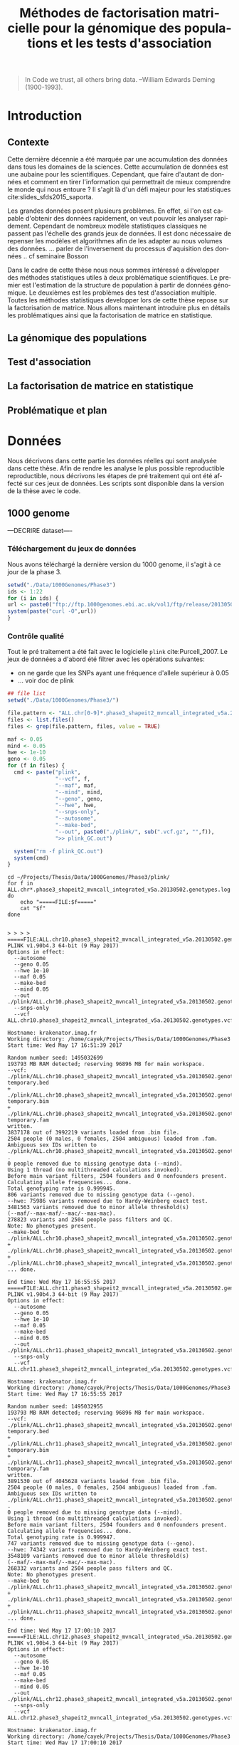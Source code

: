 # -*- coding: utf-8 -*-
# -*- mode: org -*-

#+TITLE: Méthodes de factorisation matricielle pour la génomique des populations et les tests d'association
#+AUTHOR:      Kevin Caye

#+LANGUAGE: fr
#+STARTUP: overview indent inlineimages logdrawer
#+OPTIONS: H:5 author:nil email:nil creator:nil timestamp:nil skip:nil toc:nil ^:nil
#+TAGS: noexport(n) deprecated(d)
#+EXPORT_SELECT_TAGS: export
#+EXPORT_EXCLUDE_TAGS: noexport
#+COLUMNS: %25ITEM %TODO %3PRIORITY %TAGS
#+SEQ_TODO: TODO(t!) STARTED(s!) WAITING(w!) RUNNING(r!) DEBUG(D!) APPT(a!) | DONE(d!) CANCELLED(c!) DEFERRED(f!)


# #+LaTeX_CLASS: book
#+LaTeX_CLASS: article
#+LATEX_HEADER: \input{notations.tex}

#+HTML_MATHJAX: align: left indent: 5em tagside: left font: Neo-Euler

#+PROPERTY: header-args    :exports none

#+latex_header: \usepackage{amsthm}
#+latex_header: \newtheorem{theorem}{Théoreme}
#+latex_header: \newtheorem{corollaire}{Corollaire}

#  LocalWords:  methylation polymorphism nucleotide Frobenius invertible SNP
#  LocalWords:  preprocessing dataset RidgeLFMM LassoLFMM

#+BEGIN_QUOTE
In Code we trust, all others bring data.
–William Edwards Deming (1900-1993).
#+END_QUOTE

* Introduction
:LOGBOOK:
- Note taken on [2017-06-09 ven. 16:37] \\
  Il faut que j'ai travailler sur deux méthodes ! Les deux répondes à deux
  problématique différentes et le tout s'inscrit dans un besoin t'outils adapté à
  la génétique du 21ieme siecle !!
- Note taken on [2017-06-09 Ven 11:44] \\
  dans l'intro il faut que je motive la problématique !! et le plan répond a cette
  problématique.
:END:
** Contexte
:LOGBOOK:
- Note taken on [2017-06-09 Ven 11:47] \\
  c'est un context de fouille de données trop grosse !! Il faut amener de
  l'information à un niveau inteligible.
- Note taken on [2017-06-05 Mon 10:38] \\
  Ca peut etre cool de replacer le context historique en partant de la niasance
  des stats (fisher etc) et de faire le parallele avec maintenant pour on a
  suffisament de données pour se rendre compte que nos test d'hypothèse sont faux
  :D et la on fait le lien avec les tests d'hypothèe multiple....
:END:

Cette dernière décennie a été marquée par une accumulation des données dans tous les
domaines de la sciences. Cette accumulation de données est une aubaine pour les
scientifiques. Cependant, que faire d'autant de données et comment en tirer
l'information qui permettrait de mieux comprendre le monde qui nous entoure ? Il
s'agit là d'un défi majeur pour les statistiques cite:slides_sfds2015_saporta. 

Les grandes données posent plusieurs problèmes. En effet, si l'on est capable d'obtenir
des données rapidement, on veut pouvoir les analyser rapidement. Cependant de
nombreux modèle statistiques classiques ne passent pas l'échelle des grands jeux
de données. Il est donc nécessaire de repenser les modèles et algorithmes afin
de les adapter au nous volumes des données. 
... parler de l'inversement du processus d'aquisition des données .. cf
seminaire Bosson



Dans le cadre de cette thèse nous nous sommes intéressé a développer des méthodes
statistiques utiles à deux problématique scientifiques. Le premier est l'estimation
de la structure de population à partir de données génomique. Le deuxièmes est les
problèmes des test d'association multiple. Toutes les méthodes statistiques
developper lors de cette thèse repose sur la factorisation de matrice. Nous
allons maintenant introduire plus en détails les problématiques ainsi que la
factorisation de matrice en statistique.


** La génomique des populations
:LOGBOOK:
- Note taken on [2017-06-07 Mer 14:42] \\
  - analyse de la structure de variance covariance: PCA
  - analyse de la structure de population: structure, snmf, etc
  - ewas: refactor
:END:
** Test d'association
** La factorisation de matrice en statistique
** Problématique et plan
* Données 
Nous décrivons dans cette partie les données réelles qui sont analysée dans
cette thèse. Afin de rendre les analyse le plus possible reproductible
reproductible, nous décrivons les étapes de pré traitement qui ont été affecté
sur ces jeux de données. Les scripts sont disponible dans la version de la thèse
avec le code.
** 1000 genome

---DECRIRE dataset----
*** Téléchargement du jeux de données
Nous avons téléchargé la dernière version du 1000 genome, il s'agit à
ce jour de la phase 3.
#+BEGIN_SRC R
  setwd("./Data/1000Genomes/Phase3")
  ids <- 1:22
  for (i in ids) {
  url <- paste0("ftp://ftp.1000genomes.ebi.ac.uk/vol1/ftp/release/20130502/ALL.chr", i, ".phase3_shapeit2_mvncall_integrated_v5a.20130502.genotypes.vcf.gz")
  system(paste("curl -O",url))
  }
#+END_SRC
*** Contrôle qualité

Tout le pré traitement a été fait avec le logicielle =plink= cite:Purcell_2007.
Le jeux de données a d'abord été filtrer avec les opérations suivantes: 
- on ne garde que les SNPs ayant une fréquence d'allele supérieur à $0.05$
- ... voir doc de plink

#+begin_src R :results output :exports both
  ## file list
  setwd("./Data/1000Genomes/Phase3/")

  file.pattern <- "ALL.chr[0-9]*.phase3_shapeit2_mvncall_integrated_v5a.20130502.genotypes.vcf.gz$"
  files <- list.files()
  files <- grep(file.pattern, files, value = TRUE)

  maf <- 0.05
  mind <- 0.05
  hwe <- 1e-10
  geno <- 0.05
  for (f in files) {
    cmd <- paste("plink",
                 "--vcf", f,
                 "--maf", maf,
                 "--mind", mind,
                 "--geno", geno,
                 "--hwe", hwe,
                 "--snps-only",
                 "--autosome",
                 "--make-bed",
                 "--out", paste0("./plink/", sub(".vcf.gz", "",f)),
                 ">> plink_GC.out")

    system("rm -f plink_QC.out")
    system(cmd)
  }
#+end_src

#+begin_src shell :session *ssh krakenator* :results output :exports both 
  cd ~/Projects/Thesis/Data/1000Genomes/Phase3/plink/
  for f in ALL.chr*.phase3_shapeit2_mvncall_integrated_v5a.20130502.genotypes.log
  do
      echo "=====FILE:$f====="
      cat "$f"
  done
#+end_src

#+RESULTS:
#+begin_example

> > > > =====FILE:ALL.chr10.phase3_shapeit2_mvncall_integrated_v5a.20130502.genotypes.log=====
PLINK v1.90b4.3 64-bit (9 May 2017)
Options in effect:
  --autosome
  --geno 0.05
  --hwe 1e-10
  --maf 0.05
  --make-bed
  --mind 0.05
  --out ./plink/ALL.chr10.phase3_shapeit2_mvncall_integrated_v5a.20130502.genotypes
  --snps-only
  --vcf ALL.chr10.phase3_shapeit2_mvncall_integrated_v5a.20130502.genotypes.vcf.gz

Hostname: krakenator.imag.fr
Working directory: /home/cayek/Projects/Thesis/Data/1000Genomes/Phase3
Start time: Wed May 17 16:51:39 2017

Random number seed: 1495032699
193793 MB RAM detected; reserving 96896 MB for main workspace.
--vcf:
./plink/ALL.chr10.phase3_shapeit2_mvncall_integrated_v5a.20130502.genotypes-temporary.bed
+
./plink/ALL.chr10.phase3_shapeit2_mvncall_integrated_v5a.20130502.genotypes-temporary.bim
+
./plink/ALL.chr10.phase3_shapeit2_mvncall_integrated_v5a.20130502.genotypes-temporary.fam
written.
3837178 out of 3992219 variants loaded from .bim file.
2504 people (0 males, 0 females, 2504 ambiguous) loaded from .fam.
Ambiguous sex IDs written to
./plink/ALL.chr10.phase3_shapeit2_mvncall_integrated_v5a.20130502.genotypes.nosex
.
0 people removed due to missing genotype data (--mind).
Using 1 thread (no multithreaded calculations invoked).
Before main variant filters, 2504 founders and 0 nonfounders present.
Calculating allele frequencies... done.
Total genotyping rate is 0.999945.
806 variants removed due to missing genotype data (--geno).
--hwe: 75986 variants removed due to Hardy-Weinberg exact test.
3481563 variants removed due to minor allele threshold(s)
(--maf/--max-maf/--mac/--max-mac).
278823 variants and 2504 people pass filters and QC.
Note: No phenotypes present.
--make-bed to
./plink/ALL.chr10.phase3_shapeit2_mvncall_integrated_v5a.20130502.genotypes.bed
+
./plink/ALL.chr10.phase3_shapeit2_mvncall_integrated_v5a.20130502.genotypes.bim
+
./plink/ALL.chr10.phase3_shapeit2_mvncall_integrated_v5a.20130502.genotypes.fam
... done.

End time: Wed May 17 16:55:55 2017
=====FILE:ALL.chr11.phase3_shapeit2_mvncall_integrated_v5a.20130502.genotypes.log=====
PLINK v1.90b4.3 64-bit (9 May 2017)
Options in effect:
  --autosome
  --geno 0.05
  --hwe 1e-10
  --maf 0.05
  --make-bed
  --mind 0.05
  --out ./plink/ALL.chr11.phase3_shapeit2_mvncall_integrated_v5a.20130502.genotypes
  --snps-only
  --vcf ALL.chr11.phase3_shapeit2_mvncall_integrated_v5a.20130502.genotypes.vcf.gz

Hostname: krakenator.imag.fr
Working directory: /home/cayek/Projects/Thesis/Data/1000Genomes/Phase3
Start time: Wed May 17 16:55:55 2017

Random number seed: 1495032955
193793 MB RAM detected; reserving 96896 MB for main workspace.
--vcf:
./plink/ALL.chr11.phase3_shapeit2_mvncall_integrated_v5a.20130502.genotypes-temporary.bed
+
./plink/ALL.chr11.phase3_shapeit2_mvncall_integrated_v5a.20130502.genotypes-temporary.bim
+
./plink/ALL.chr11.phase3_shapeit2_mvncall_integrated_v5a.20130502.genotypes-temporary.fam
written.
3891530 out of 4045628 variants loaded from .bim file.
2504 people (0 males, 0 females, 2504 ambiguous) loaded from .fam.
Ambiguous sex IDs written to
./plink/ALL.chr11.phase3_shapeit2_mvncall_integrated_v5a.20130502.genotypes.nosex
.
0 people removed due to missing genotype data (--mind).
Using 1 thread (no multithreaded calculations invoked).
Before main variant filters, 2504 founders and 0 nonfounders present.
Calculating allele frequencies... done.
Total genotyping rate is 0.999947.
747 variants removed due to missing genotype data (--geno).
--hwe: 74342 variants removed due to Hardy-Weinberg exact test.
3548109 variants removed due to minor allele threshold(s)
(--maf/--max-maf/--mac/--max-mac).
268332 variants and 2504 people pass filters and QC.
Note: No phenotypes present.
--make-bed to
./plink/ALL.chr11.phase3_shapeit2_mvncall_integrated_v5a.20130502.genotypes.bed
+
./plink/ALL.chr11.phase3_shapeit2_mvncall_integrated_v5a.20130502.genotypes.bim
+
./plink/ALL.chr11.phase3_shapeit2_mvncall_integrated_v5a.20130502.genotypes.fam
... done.

End time: Wed May 17 17:00:10 2017
=====FILE:ALL.chr12.phase3_shapeit2_mvncall_integrated_v5a.20130502.genotypes.log=====
PLINK v1.90b4.3 64-bit (9 May 2017)
Options in effect:
  --autosome
  --geno 0.05
  --hwe 1e-10
  --maf 0.05
  --make-bed
  --mind 0.05
  --out ./plink/ALL.chr12.phase3_shapeit2_mvncall_integrated_v5a.20130502.genotypes
  --snps-only
  --vcf ALL.chr12.phase3_shapeit2_mvncall_integrated_v5a.20130502.genotypes.vcf.gz

Hostname: krakenator.imag.fr
Working directory: /home/cayek/Projects/Thesis/Data/1000Genomes/Phase3
Start time: Wed May 17 17:00:10 2017

Random number seed: 1495033210
193793 MB RAM detected; reserving 96896 MB for main workspace.
--vcf:
./plink/ALL.chr12.phase3_shapeit2_mvncall_integrated_v5a.20130502.genotypes-temporary.bed
+
./plink/ALL.chr12.phase3_shapeit2_mvncall_integrated_v5a.20130502.genotypes-temporary.bim
+
./plink/ALL.chr12.phase3_shapeit2_mvncall_integrated_v5a.20130502.genotypes-temporary.fam
written.
3710299 out of 3868428 variants loaded from .bim file.
2504 people (0 males, 0 females, 2504 ambiguous) loaded from .fam.
Ambiguous sex IDs written to
./plink/ALL.chr12.phase3_shapeit2_mvncall_integrated_v5a.20130502.genotypes.nosex
.
0 people removed due to missing genotype data (--mind).
Using 1 thread (no multithreaded calculations invoked).
Before main variant filters, 2504 founders and 0 nonfounders present.
Calculating allele frequencies... done.
Total genotyping rate is 0.999954.
657 variants removed due to missing genotype data (--geno).
--hwe: 73200 variants removed due to Hardy-Weinberg exact test.
3377092 variants removed due to minor allele threshold(s)
(--maf/--max-maf/--mac/--max-mac).
259350 variants and 2504 people pass filters and QC.
Note: No phenotypes present.
--make-bed to
./plink/ALL.chr12.phase3_shapeit2_mvncall_integrated_v5a.20130502.genotypes.bed
+
./plink/ALL.chr12.phase3_shapeit2_mvncall_integrated_v5a.20130502.genotypes.bim
+
./plink/ALL.chr12.phase3_shapeit2_mvncall_integrated_v5a.20130502.genotypes.fam
... done.

End time: Wed May 17 17:04:16 2017
=====FILE:ALL.chr13.phase3_shapeit2_mvncall_integrated_v5a.20130502.genotypes.log=====
PLINK v1.90b4.3 64-bit (9 May 2017)
Options in effect:
  --autosome
  --geno 0.05
  --hwe 1e-10
  --maf 0.05
  --make-bed
  --mind 0.05
  --out ./plink/ALL.chr13.phase3_shapeit2_mvncall_integrated_v5a.20130502.genotypes
  --snps-only
  --vcf ALL.chr13.phase3_shapeit2_mvncall_integrated_v5a.20130502.genotypes.vcf.gz

Hostname: krakenator.imag.fr
Working directory: /home/cayek/Projects/Thesis/Data/1000Genomes/Phase3
Start time: Wed May 17 17:04:16 2017

Random number seed: 1495033456
193793 MB RAM detected; reserving 96896 MB for main workspace.
--vcf:
./plink/ALL.chr13.phase3_shapeit2_mvncall_integrated_v5a.20130502.genotypes-temporary.bed
+
./plink/ALL.chr13.phase3_shapeit2_mvncall_integrated_v5a.20130502.genotypes-temporary.bim
+
./plink/ALL.chr13.phase3_shapeit2_mvncall_integrated_v5a.20130502.genotypes-temporary.fam
written.
2737034 out of 2857916 variants loaded from .bim file.
2504 people (0 males, 0 females, 2504 ambiguous) loaded from .fam.
Ambiguous sex IDs written to
./plink/ALL.chr13.phase3_shapeit2_mvncall_integrated_v5a.20130502.genotypes.nosex
.
0 people removed due to missing genotype data (--mind).
Using 1 thread (no multithreaded calculations invoked).
Before main variant filters, 2504 founders and 0 nonfounders present.
Calculating allele frequencies... done.
Total genotyping rate is 0.999951.
497 variants removed due to missing genotype data (--geno).
--hwe: 52494 variants removed due to Hardy-Weinberg exact test.
2484161 variants removed due to minor allele threshold(s)
(--maf/--max-maf/--mac/--max-mac).
199882 variants and 2504 people pass filters and QC.
Note: No phenotypes present.
--make-bed to
./plink/ALL.chr13.phase3_shapeit2_mvncall_integrated_v5a.20130502.genotypes.bed
+
./plink/ALL.chr13.phase3_shapeit2_mvncall_integrated_v5a.20130502.genotypes.bim
+
./plink/ALL.chr13.phase3_shapeit2_mvncall_integrated_v5a.20130502.genotypes.fam
... done.

End time: Wed May 17 17:07:18 2017
=====FILE:ALL.chr14.phase3_shapeit2_mvncall_integrated_v5a.20130502.genotypes.log=====
PLINK v1.90b4.3 64-bit (9 May 2017)
Options in effect:
  --autosome
  --geno 0.05
  --hwe 1e-10
  --maf 0.05
  --make-bed
  --mind 0.05
  --out ./plink/ALL.chr14.phase3_shapeit2_mvncall_integrated_v5a.20130502.genotypes
  --snps-only
  --vcf ALL.chr14.phase3_shapeit2_mvncall_integrated_v5a.20130502.genotypes.vcf.gz

Hostname: krakenator.imag.fr
Working directory: /home/cayek/Projects/Thesis/Data/1000Genomes/Phase3
Start time: Wed May 17 17:07:18 2017

Random number seed: 1495033638
193793 MB RAM detected; reserving 96896 MB for main workspace.
--vcf:
./plink/ALL.chr14.phase3_shapeit2_mvncall_integrated_v5a.20130502.genotypes-temporary.bed
+
./plink/ALL.chr14.phase3_shapeit2_mvncall_integrated_v5a.20130502.genotypes-temporary.bim
+
./plink/ALL.chr14.phase3_shapeit2_mvncall_integrated_v5a.20130502.genotypes-temporary.fam
written.
2548064 out of 2655067 variants loaded from .bim file.
2504 people (0 males, 0 females, 2504 ambiguous) loaded from .fam.
Ambiguous sex IDs written to
./plink/ALL.chr14.phase3_shapeit2_mvncall_integrated_v5a.20130502.genotypes.nosex
.
0 people removed due to missing genotype data (--mind).
Using 1 thread (no multithreaded calculations invoked).
Before main variant filters, 2504 founders and 0 nonfounders present.
Calculating allele frequencies... done.
Total genotyping rate is 0.999952.
479 variants removed due to missing genotype data (--geno).
--hwe: 53291 variants removed due to Hardy-Weinberg exact test.
2320025 variants removed due to minor allele threshold(s)
(--maf/--max-maf/--mac/--max-mac).
174269 variants and 2504 people pass filters and QC.
Note: No phenotypes present.
--make-bed to
./plink/ALL.chr14.phase3_shapeit2_mvncall_integrated_v5a.20130502.genotypes.bed
+
./plink/ALL.chr14.phase3_shapeit2_mvncall_integrated_v5a.20130502.genotypes.bim
+
./plink/ALL.chr14.phase3_shapeit2_mvncall_integrated_v5a.20130502.genotypes.fam
... done.

End time: Wed May 17 17:10:07 2017
=====FILE:ALL.chr15.phase3_shapeit2_mvncall_integrated_v5a.20130502.genotypes.log=====
PLINK v1.90b4.3 64-bit (9 May 2017)
Options in effect:
  --autosome
  --geno 0.05
  --hwe 1e-10
  --maf 0.05
  --make-bed
  --mind 0.05
  --out ./plink/ALL.chr15.phase3_shapeit2_mvncall_integrated_v5a.20130502.genotypes
  --snps-only
  --vcf ALL.chr15.phase3_shapeit2_mvncall_integrated_v5a.20130502.genotypes.vcf.gz

Hostname: krakenator.imag.fr
Working directory: /home/cayek/Projects/Thesis/Data/1000Genomes/Phase3
Start time: Wed May 17 17:10:07 2017

Random number seed: 1495033807
193793 MB RAM detected; reserving 96896 MB for main workspace.
--vcf:
./plink/ALL.chr15.phase3_shapeit2_mvncall_integrated_v5a.20130502.genotypes-temporary.bed
+
./plink/ALL.chr15.phase3_shapeit2_mvncall_integrated_v5a.20130502.genotypes-temporary.bim
+
./plink/ALL.chr15.phase3_shapeit2_mvncall_integrated_v5a.20130502.genotypes-temporary.fam
written.
2328557 out of 2424689 variants loaded from .bim file.
2504 people (0 males, 0 females, 2504 ambiguous) loaded from .fam.
Ambiguous sex IDs written to
./plink/ALL.chr15.phase3_shapeit2_mvncall_integrated_v5a.20130502.genotypes.nosex
.
0 people removed due to missing genotype data (--mind).
Using 1 thread (no multithreaded calculations invoked).
Before main variant filters, 2504 founders and 0 nonfounders present.
Calculating allele frequencies... done.
Total genotyping rate is 0.999948.
434 variants removed due to missing genotype data (--geno).
--hwe: 51148 variants removed due to Hardy-Weinberg exact test.
2123668 variants removed due to minor allele threshold(s)
(--maf/--max-maf/--mac/--max-mac).
153307 variants and 2504 people pass filters and QC.
Note: No phenotypes present.
--make-bed to
./plink/ALL.chr15.phase3_shapeit2_mvncall_integrated_v5a.20130502.genotypes.bed
+
./plink/ALL.chr15.phase3_shapeit2_mvncall_integrated_v5a.20130502.genotypes.bim
+
./plink/ALL.chr15.phase3_shapeit2_mvncall_integrated_v5a.20130502.genotypes.fam
... done.

End time: Wed May 17 17:12:41 2017
=====FILE:ALL.chr16.phase3_shapeit2_mvncall_integrated_v5a.20130502.genotypes.log=====
PLINK v1.90b4.3 64-bit (9 May 2017)
Options in effect:
  --autosome
  --geno 0.05
  --hwe 1e-10
  --maf 0.05
  --make-bed
  --mind 0.05
  --out ./plink/ALL.chr16.phase3_shapeit2_mvncall_integrated_v5a.20130502.genotypes
  --snps-only
  --vcf ALL.chr16.phase3_shapeit2_mvncall_integrated_v5a.20130502.genotypes.vcf.gz

Hostname: krakenator.imag.fr
Working directory: /home/cayek/Projects/Thesis/Data/1000Genomes/Phase3
Start time: Wed May 17 17:12:41 2017

Random number seed: 1495033961
193793 MB RAM detected; reserving 96896 MB for main workspace.
--vcf:
./plink/ALL.chr16.phase3_shapeit2_mvncall_integrated_v5a.20130502.genotypes-temporary.bed
+
./plink/ALL.chr16.phase3_shapeit2_mvncall_integrated_v5a.20130502.genotypes-temporary.bim
+
./plink/ALL.chr16.phase3_shapeit2_mvncall_integrated_v5a.20130502.genotypes-temporary.fam
written.
2607034 out of 2697949 variants loaded from .bim file.
2504 people (0 males, 0 females, 2504 ambiguous) loaded from .fam.
Ambiguous sex IDs written to
./plink/ALL.chr16.phase3_shapeit2_mvncall_integrated_v5a.20130502.genotypes.nosex
.
0 people removed due to missing genotype data (--mind).
Using 1 thread (no multithreaded calculations invoked).
Before main variant filters, 2504 founders and 0 nonfounders present.
Calculating allele frequencies... done.
Total genotyping rate is 0.999947.
518 variants removed due to missing genotype data (--geno).
--hwe: 51346 variants removed due to Hardy-Weinberg exact test.
2387326 variants removed due to minor allele threshold(s)
(--maf/--max-maf/--mac/--max-mac).
167844 variants and 2504 people pass filters and QC.
Note: No phenotypes present.
--make-bed to
./plink/ALL.chr16.phase3_shapeit2_mvncall_integrated_v5a.20130502.genotypes.bed
+
./plink/ALL.chr16.phase3_shapeit2_mvncall_integrated_v5a.20130502.genotypes.bim
+
./plink/ALL.chr16.phase3_shapeit2_mvncall_integrated_v5a.20130502.genotypes.fam
... done.

End time: Wed May 17 17:15:30 2017
=====FILE:ALL.chr17.phase3_shapeit2_mvncall_integrated_v5a.20130502.genotypes.log=====
PLINK v1.90b4.3 64-bit (9 May 2017)
Options in effect:
  --autosome
  --geno 0.05
  --hwe 1e-10
  --maf 0.05
  --make-bed
  --mind 0.05
  --out ./plink/ALL.chr17.phase3_shapeit2_mvncall_integrated_v5a.20130502.genotypes
  --snps-only
  --vcf ALL.chr17.phase3_shapeit2_mvncall_integrated_v5a.20130502.genotypes.vcf.gz

Hostname: krakenator.imag.fr
Working directory: /home/cayek/Projects/Thesis/Data/1000Genomes/Phase3
Start time: Wed May 17 17:15:30 2017

Random number seed: 1495034130
193793 MB RAM detected; reserving 96896 MB for main workspace.
--vcf:
./plink/ALL.chr17.phase3_shapeit2_mvncall_integrated_v5a.20130502.genotypes-temporary.bed
+
./plink/ALL.chr17.phase3_shapeit2_mvncall_integrated_v5a.20130502.genotypes-temporary.bim
+
./plink/ALL.chr17.phase3_shapeit2_mvncall_integrated_v5a.20130502.genotypes-temporary.fam
written.
2234710 out of 2329288 variants loaded from .bim file.
2504 people (0 males, 0 females, 2504 ambiguous) loaded from .fam.
Ambiguous sex IDs written to
./plink/ALL.chr17.phase3_shapeit2_mvncall_integrated_v5a.20130502.genotypes.nosex
.
0 people removed due to missing genotype data (--mind).
Using 1 thread (no multithreaded calculations invoked).
Before main variant filters, 2504 founders and 0 nonfounders present.
Calculating allele frequencies... done.
Total genotyping rate is 0.999951.
413 variants removed due to missing genotype data (--geno).
--hwe: 46649 variants removed due to Hardy-Weinberg exact test.
2044443 variants removed due to minor allele threshold(s)
(--maf/--max-maf/--mac/--max-mac).
143205 variants and 2504 people pass filters and QC.
Note: No phenotypes present.
--make-bed to
./plink/ALL.chr17.phase3_shapeit2_mvncall_integrated_v5a.20130502.genotypes.bed
+
./plink/ALL.chr17.phase3_shapeit2_mvncall_integrated_v5a.20130502.genotypes.bim
+
./plink/ALL.chr17.phase3_shapeit2_mvncall_integrated_v5a.20130502.genotypes.fam
... done.

End time: Wed May 17 17:17:58 2017
=====FILE:ALL.chr18.phase3_shapeit2_mvncall_integrated_v5a.20130502.genotypes.log=====
PLINK v1.90b4.3 64-bit (9 May 2017)
Options in effect:
  --autosome
  --geno 0.05
  --hwe 1e-10
  --maf 0.05
  --make-bed
  --mind 0.05
  --out ./plink/ALL.chr18.phase3_shapeit2_mvncall_integrated_v5a.20130502.genotypes
  --snps-only
  --vcf ALL.chr18.phase3_shapeit2_mvncall_integrated_v5a.20130502.genotypes.vcf.gz

Hostname: krakenator.imag.fr
Working directory: /home/cayek/Projects/Thesis/Data/1000Genomes/Phase3
Start time: Wed May 17 17:17:58 2017

Random number seed: 1495034278
193793 MB RAM detected; reserving 96896 MB for main workspace.
--vcf:
./plink/ALL.chr18.phase3_shapeit2_mvncall_integrated_v5a.20130502.genotypes-temporary.bed
+
./plink/ALL.chr18.phase3_shapeit2_mvncall_integrated_v5a.20130502.genotypes-temporary.bim
+
./plink/ALL.chr18.phase3_shapeit2_mvncall_integrated_v5a.20130502.genotypes-temporary.fam
written.
2178759 out of 2267185 variants loaded from .bim file.
2504 people (0 males, 0 females, 2504 ambiguous) loaded from .fam.
Ambiguous sex IDs written to
./plink/ALL.chr18.phase3_shapeit2_mvncall_integrated_v5a.20130502.genotypes.nosex
.
0 people removed due to missing genotype data (--mind).
Using 1 thread (no multithreaded calculations invoked).
Before main variant filters, 2504 founders and 0 nonfounders present.
Calculating allele frequencies... done.
Total genotyping rate is 0.999949.
392 variants removed due to missing genotype data (--geno).
--hwe: 39690 variants removed due to Hardy-Weinberg exact test.
1980142 variants removed due to minor allele threshold(s)
(--maf/--max-maf/--mac/--max-mac).
158535 variants and 2504 people pass filters and QC.
Note: No phenotypes present.
--make-bed to
./plink/ALL.chr18.phase3_shapeit2_mvncall_integrated_v5a.20130502.genotypes.bed
+
./plink/ALL.chr18.phase3_shapeit2_mvncall_integrated_v5a.20130502.genotypes.bim
+
./plink/ALL.chr18.phase3_shapeit2_mvncall_integrated_v5a.20130502.genotypes.fam
... done.

End time: Wed May 17 17:20:20 2017
=====FILE:ALL.chr19.phase3_shapeit2_mvncall_integrated_v5a.20130502.genotypes.log=====
PLINK v1.90b4.3 64-bit (9 May 2017)
Options in effect:
  --autosome
  --geno 0.05
  --hwe 1e-10
  --maf 0.05
  --make-bed
  --mind 0.05
  --out ./plink/ALL.chr19.phase3_shapeit2_mvncall_integrated_v5a.20130502.genotypes
  --snps-only
  --vcf ALL.chr19.phase3_shapeit2_mvncall_integrated_v5a.20130502.genotypes.vcf.gz

Hostname: krakenator.imag.fr
Working directory: /home/cayek/Projects/Thesis/Data/1000Genomes/Phase3
Start time: Wed May 17 17:20:20 2017

Random number seed: 1495034420
193793 MB RAM detected; reserving 96896 MB for main workspace.
--vcf:
./plink/ALL.chr19.phase3_shapeit2_mvncall_integrated_v5a.20130502.genotypes-temporary.bed
+
./plink/ALL.chr19.phase3_shapeit2_mvncall_integrated_v5a.20130502.genotypes-temporary.bim
+
./plink/ALL.chr19.phase3_shapeit2_mvncall_integrated_v5a.20130502.genotypes-temporary.fam
written.
1758443 out of 1832506 variants loaded from .bim file.
2504 people (0 males, 0 females, 2504 ambiguous) loaded from .fam.
Ambiguous sex IDs written to
./plink/ALL.chr19.phase3_shapeit2_mvncall_integrated_v5a.20130502.genotypes.nosex
.
0 people removed due to missing genotype data (--mind).
Using 1 thread (no multithreaded calculations invoked).
Before main variant filters, 2504 founders and 0 nonfounders present.
Calculating allele frequencies... done.
Total genotyping rate is 0.999942.
402 variants removed due to missing genotype data (--geno).
--hwe: 36837 variants removed due to Hardy-Weinberg exact test.
1591671 variants removed due to minor allele threshold(s)
(--maf/--max-maf/--mac/--max-mac).
129533 variants and 2504 people pass filters and QC.
Note: No phenotypes present.
--make-bed to
./plink/ALL.chr19.phase3_shapeit2_mvncall_integrated_v5a.20130502.genotypes.bed
+
./plink/ALL.chr19.phase3_shapeit2_mvncall_integrated_v5a.20130502.genotypes.bim
+
./plink/ALL.chr19.phase3_shapeit2_mvncall_integrated_v5a.20130502.genotypes.fam
... done.

End time: Wed May 17 17:22:17 2017
=====FILE:ALL.chr1.phase3_shapeit2_mvncall_integrated_v5a.20130502.genotypes.log=====
PLINK v1.90b4.3 64-bit (9 May 2017)
Options in effect:
  --autosome
  --geno 0.05
  --hwe 1e-10
  --maf 0.05
  --make-bed
  --mind 0.05
  --out ./plink/ALL.chr1.phase3_shapeit2_mvncall_integrated_v5a.20130502.genotypes
  --snps-only
  --vcf ALL.chr1.phase3_shapeit2_mvncall_integrated_v5a.20130502.genotypes.vcf.gz

Hostname: krakenator.imag.fr
Working directory: /home/cayek/Projects/Thesis/Data/1000Genomes/Phase3
Start time: Wed May 17 16:44:50 2017

Random number seed: 1495032290
193793 MB RAM detected; reserving 96896 MB for main workspace.
--vcf:
./plink/ALL.chr1.phase3_shapeit2_mvncall_integrated_v5a.20130502.genotypes-temporary.bed
+
./plink/ALL.chr1.phase3_shapeit2_mvncall_integrated_v5a.20130502.genotypes-temporary.bim
+
./plink/ALL.chr1.phase3_shapeit2_mvncall_integrated_v5a.20130502.genotypes-temporary.fam
written.
6216035 out of 6468094 variants loaded from .bim file.
2504 people (0 males, 0 females, 2504 ambiguous) loaded from .fam.
Ambiguous sex IDs written to
./plink/ALL.chr1.phase3_shapeit2_mvncall_integrated_v5a.20130502.genotypes.nosex
.
0 people removed due to missing genotype data (--mind).
Using 1 thread (no multithreaded calculations invoked).
Before main variant filters, 2504 founders and 0 nonfounders present.
Calculating allele frequencies... done.
Total genotyping rate is 0.999953.
1033 variants removed due to missing genotype data (--geno).
--hwe: 128213 variants removed due to Hardy-Weinberg exact test.
5676255 variants removed due to minor allele threshold(s)
(--maf/--max-maf/--mac/--max-mac).
410534 variants and 2504 people pass filters and QC.
Note: No phenotypes present.
--make-bed to
./plink/ALL.chr1.phase3_shapeit2_mvncall_integrated_v5a.20130502.genotypes.bed
+
./plink/ALL.chr1.phase3_shapeit2_mvncall_integrated_v5a.20130502.genotypes.bim
+
./plink/ALL.chr1.phase3_shapeit2_mvncall_integrated_v5a.20130502.genotypes.fam
... done.

End time: Wed May 17 16:51:39 2017
=====FILE:ALL.chr20.phase3_shapeit2_mvncall_integrated_v5a.20130502.genotypes.log=====
PLINK v1.90b4.3 64-bit (9 May 2017)
Options in effect:
  --autosome
  --geno 0.05
  --hwe 1e-10
  --maf 0.05
  --make-bed
  --mind 0.05
  --out ./plink/ALL.chr20.phase3_shapeit2_mvncall_integrated_v5a.20130502.genotypes
  --snps-only
  --vcf ALL.chr20.phase3_shapeit2_mvncall_integrated_v5a.20130502.genotypes.vcf.gz

Hostname: krakenator.imag.fr
Working directory: /home/cayek/Projects/Thesis/Data/1000Genomes/Phase3
Start time: Wed May 17 17:29:40 2017

Random number seed: 1495034980
193793 MB RAM detected; reserving 96896 MB for main workspace.
--vcf:
./plink/ALL.chr20.phase3_shapeit2_mvncall_integrated_v5a.20130502.genotypes-temporary.bed
+
./plink/ALL.chr20.phase3_shapeit2_mvncall_integrated_v5a.20130502.genotypes-temporary.bim
+
./plink/ALL.chr20.phase3_shapeit2_mvncall_integrated_v5a.20130502.genotypes-temporary.fam
written.
1745171 out of 1812841 variants loaded from .bim file.
2504 people (0 males, 0 females, 2504 ambiguous) loaded from .fam.
Ambiguous sex IDs written to
./plink/ALL.chr20.phase3_shapeit2_mvncall_integrated_v5a.20130502.genotypes.nosex
.
0 people removed due to missing genotype data (--mind).
Using 1 thread (no multithreaded calculations invoked).
Before main variant filters, 2504 founders and 0 nonfounders present.
Calculating allele frequencies... done.
Total genotyping rate is 0.999959.
278 variants removed due to missing genotype data (--geno).
--hwe: 35426 variants removed due to Hardy-Weinberg exact test.
1592817 variants removed due to minor allele threshold(s)
(--maf/--max-maf/--mac/--max-mac).
116650 variants and 2504 people pass filters and QC.
Note: No phenotypes present.
--make-bed to
./plink/ALL.chr20.phase3_shapeit2_mvncall_integrated_v5a.20130502.genotypes.bed
+
./plink/ALL.chr20.phase3_shapeit2_mvncall_integrated_v5a.20130502.genotypes.bim
+
./plink/ALL.chr20.phase3_shapeit2_mvncall_integrated_v5a.20130502.genotypes.fam
... done.

End time: Wed May 17 17:31:43 2017
=====FILE:ALL.chr21.phase3_shapeit2_mvncall_integrated_v5a.20130502.genotypes.log=====
PLINK v1.90b4.3 64-bit (9 May 2017)
Options in effect:
  --autosome
  --geno 0.05
  --hwe 1e-10
  --maf 0.05
  --make-bed
  --mind 0.05
  --out ./plink/ALL.chr21.phase3_shapeit2_mvncall_integrated_v5a.20130502.genotypes
  --snps-only
  --vcf ALL.chr21.phase3_shapeit2_mvncall_integrated_v5a.20130502.genotypes.vcf.gz

Hostname: krakenator.imag.fr
Working directory: /home/cayek/Projects/Thesis/Data/1000Genomes/Phase3
Start time: Wed May 17 17:31:43 2017

Random number seed: 1495035103
193793 MB RAM detected; reserving 96896 MB for main workspace.
--vcf:
./plink/ALL.chr21.phase3_shapeit2_mvncall_integrated_v5a.20130502.genotypes-temporary.bed
+
./plink/ALL.chr21.phase3_shapeit2_mvncall_integrated_v5a.20130502.genotypes-temporary.bim
+
./plink/ALL.chr21.phase3_shapeit2_mvncall_integrated_v5a.20130502.genotypes-temporary.fam
written.
1058549 out of 1105538 variants loaded from .bim file.
2504 people (0 males, 0 females, 2504 ambiguous) loaded from .fam.
Ambiguous sex IDs written to
./plink/ALL.chr21.phase3_shapeit2_mvncall_integrated_v5a.20130502.genotypes.nosex
.
0 people removed due to missing genotype data (--mind).
Using 1 thread (no multithreaded calculations invoked).
Before main variant filters, 2504 founders and 0 nonfounders present.
Calculating allele frequencies... done.
Total genotyping rate is 0.999928.
279 variants removed due to missing genotype data (--geno).
--hwe: 23191 variants removed due to Hardy-Weinberg exact test.
956556 variants removed due to minor allele threshold(s)
(--maf/--max-maf/--mac/--max-mac).
78523 variants and 2504 people pass filters and QC.
Note: No phenotypes present.
--make-bed to
./plink/ALL.chr21.phase3_shapeit2_mvncall_integrated_v5a.20130502.genotypes.bed
+
./plink/ALL.chr21.phase3_shapeit2_mvncall_integrated_v5a.20130502.genotypes.bim
+
./plink/ALL.chr21.phase3_shapeit2_mvncall_integrated_v5a.20130502.genotypes.fam
... done.

End time: Wed May 17 17:32:53 2017
=====FILE:ALL.chr22.phase3_shapeit2_mvncall_integrated_v5a.20130502.genotypes.log=====
PLINK v1.90b4.3 64-bit (9 May 2017)
Options in effect:
  --autosome
  --geno 0.05
  --hwe 1e-10
  --maf 0.05
  --make-bed
  --mind 0.05
  --out ./plink/ALL.chr22.phase3_shapeit2_mvncall_integrated_v5a.20130502.genotypes
  --snps-only
  --vcf ALL.chr22.phase3_shapeit2_mvncall_integrated_v5a.20130502.genotypes.vcf.gz

Hostname: krakenator.imag.fr
Working directory: /home/cayek/Projects/Thesis/Data/1000Genomes/Phase3
Start time: Wed May 17 17:32:53 2017

Random number seed: 1495035173
193793 MB RAM detected; reserving 96896 MB for main workspace.
--vcf:
./plink/ALL.chr22.phase3_shapeit2_mvncall_integrated_v5a.20130502.genotypes-temporary.bed
+
./plink/ALL.chr22.phase3_shapeit2_mvncall_integrated_v5a.20130502.genotypes-temporary.bim
+
./plink/ALL.chr22.phase3_shapeit2_mvncall_integrated_v5a.20130502.genotypes-temporary.fam
written.
1059735 out of 1103547 variants loaded from .bim file.
2504 people (0 males, 0 females, 2504 ambiguous) loaded from .fam.
Ambiguous sex IDs written to
./plink/ALL.chr22.phase3_shapeit2_mvncall_integrated_v5a.20130502.genotypes.nosex
.
0 people removed due to missing genotype data (--mind).
Using 1 thread (no multithreaded calculations invoked).
Before main variant filters, 2504 founders and 0 nonfounders present.
Calculating allele frequencies... done.
Total genotyping rate is 0.999946.
222 variants removed due to missing genotype data (--geno).
--hwe: 25833 variants removed due to Hardy-Weinberg exact test.
960163 variants removed due to minor allele threshold(s)
(--maf/--max-maf/--mac/--max-mac).
73517 variants and 2504 people pass filters and QC.
Note: No phenotypes present.
--make-bed to
./plink/ALL.chr22.phase3_shapeit2_mvncall_integrated_v5a.20130502.genotypes.bed
+
./plink/ALL.chr22.phase3_shapeit2_mvncall_integrated_v5a.20130502.genotypes.bim
+
./plink/ALL.chr22.phase3_shapeit2_mvncall_integrated_v5a.20130502.genotypes.fam
... done.

End time: Wed May 17 17:34:01 2017
=====FILE:ALL.chr2.phase3_shapeit2_mvncall_integrated_v5a.20130502.genotypes.log=====
PLINK v1.90b4.3 64-bit (9 May 2017)
Options in effect:
  --autosome
  --geno 0.05
  --hwe 1e-10
  --maf 0.05
  --make-bed
  --mind 0.05
  --out ./plink/ALL.chr2.phase3_shapeit2_mvncall_integrated_v5a.20130502.genotypes
  --snps-only
  --vcf ALL.chr2.phase3_shapeit2_mvncall_integrated_v5a.20130502.genotypes.vcf.gz

Hostname: krakenator.imag.fr
Working directory: /home/cayek/Projects/Thesis/Data/1000Genomes/Phase3
Start time: Wed May 17 17:22:17 2017

Random number seed: 1495034537
193793 MB RAM detected; reserving 96896 MB for main workspace.
--vcf:
./plink/ALL.chr2.phase3_shapeit2_mvncall_integrated_v5a.20130502.genotypes-temporary.bed
+
./plink/ALL.chr2.phase3_shapeit2_mvncall_integrated_v5a.20130502.genotypes-temporary.bim
+
./plink/ALL.chr2.phase3_shapeit2_mvncall_integrated_v5a.20130502.genotypes-temporary.fam
written.
6808742 out of 7081600 variants loaded from .bim file.
2504 people (0 males, 0 females, 2504 ambiguous) loaded from .fam.
Ambiguous sex IDs written to
./plink/ALL.chr2.phase3_shapeit2_mvncall_integrated_v5a.20130502.genotypes.nosex
.
0 people removed due to missing genotype data (--mind).
Using 1 thread (no multithreaded calculations invoked).
Before main variant filters, 2504 founders and 0 nonfounders present.
Calculating allele frequencies... done.
Total genotyping rate is 0.999954.
1184 variants removed due to missing genotype data (--geno).
--hwe: 138884 variants removed due to Hardy-Weinberg exact test.
6233305 variants removed due to minor allele threshold(s)
(--maf/--max-maf/--mac/--max-mac).
435369 variants and 2504 people pass filters and QC.
Note: No phenotypes present.
--make-bed to
./plink/ALL.chr2.phase3_shapeit2_mvncall_integrated_v5a.20130502.genotypes.bed
+
./plink/ALL.chr2.phase3_shapeit2_mvncall_integrated_v5a.20130502.genotypes.bim
+
./plink/ALL.chr2.phase3_shapeit2_mvncall_integrated_v5a.20130502.genotypes.fam
... done.

End time: Wed May 17 17:29:40 2017
=====FILE:ALL.chr3.phase3_shapeit2_mvncall_integrated_v5a.20130502.genotypes.log=====
PLINK v1.90b4.3 64-bit (9 May 2017)
Options in effect:
  --autosome
  --geno 0.05
  --hwe 1e-10
  --maf 0.05
  --make-bed
  --mind 0.05
  --out ./plink/ALL.chr3.phase3_shapeit2_mvncall_integrated_v5a.20130502.genotypes
  --snps-only
  --vcf ALL.chr3.phase3_shapeit2_mvncall_integrated_v5a.20130502.genotypes.vcf.gz

Hostname: krakenator.imag.fr
Working directory: /home/cayek/Projects/Thesis/Data/1000Genomes/Phase3
Start time: Wed May 17 17:34:01 2017

Random number seed: 1495035241
193793 MB RAM detected; reserving 96896 MB for main workspace.
--vcf:
./plink/ALL.chr3.phase3_shapeit2_mvncall_integrated_v5a.20130502.genotypes-temporary.bed
+
./plink/ALL.chr3.phase3_shapeit2_mvncall_integrated_v5a.20130502.genotypes-temporary.bim
+
./plink/ALL.chr3.phase3_shapeit2_mvncall_integrated_v5a.20130502.genotypes-temporary.fam
written.
5603261 out of 5832276 variants loaded from .bim file.
2504 people (0 males, 0 females, 2504 ambiguous) loaded from .fam.
Ambiguous sex IDs written to
./plink/ALL.chr3.phase3_shapeit2_mvncall_integrated_v5a.20130502.genotypes.nosex
.
0 people removed due to missing genotype data (--mind).
Using 1 thread (no multithreaded calculations invoked).
Before main variant filters, 2504 founders and 0 nonfounders present.
Calculating allele frequencies... done.
Total genotyping rate is 0.999949.
1069 variants removed due to missing genotype data (--geno).
--hwe: 111493 variants removed due to Hardy-Weinberg exact test.
5104864 variants removed due to minor allele threshold(s)
(--maf/--max-maf/--mac/--max-mac).
385835 variants and 2504 people pass filters and QC.
Note: No phenotypes present.
--make-bed to
./plink/ALL.chr3.phase3_shapeit2_mvncall_integrated_v5a.20130502.genotypes.bed
+
./plink/ALL.chr3.phase3_shapeit2_mvncall_integrated_v5a.20130502.genotypes.bim
+
./plink/ALL.chr3.phase3_shapeit2_mvncall_integrated_v5a.20130502.genotypes.fam
... done.

End time: Wed May 17 17:40:14 2017
=====FILE:ALL.chr4.phase3_shapeit2_mvncall_integrated_v5a.20130502.genotypes.log=====
PLINK v1.90b4.3 64-bit (9 May 2017)
Options in effect:
  --autosome
  --geno 0.05
  --hwe 1e-10
  --maf 0.05
  --make-bed
  --mind 0.05
  --out ./plink/ALL.chr4.phase3_shapeit2_mvncall_integrated_v5a.20130502.genotypes
  --snps-only
  --vcf ALL.chr4.phase3_shapeit2_mvncall_integrated_v5a.20130502.genotypes.vcf.gz

Hostname: krakenator.imag.fr
Working directory: /home/cayek/Projects/Thesis/Data/1000Genomes/Phase3
Start time: Wed May 17 17:40:14 2017

Random number seed: 1495035614
193793 MB RAM detected; reserving 96896 MB for main workspace.
--vcf:
./plink/ALL.chr4.phase3_shapeit2_mvncall_integrated_v5a.20130502.genotypes-temporary.bed
+
./plink/ALL.chr4.phase3_shapeit2_mvncall_integrated_v5a.20130502.genotypes-temporary.bim
+
./plink/ALL.chr4.phase3_shapeit2_mvncall_integrated_v5a.20130502.genotypes-temporary.fam
written.
5500093 out of 5732585 variants loaded from .bim file.
2504 people (0 males, 0 females, 2504 ambiguous) loaded from .fam.
Ambiguous sex IDs written to
./plink/ALL.chr4.phase3_shapeit2_mvncall_integrated_v5a.20130502.genotypes.nosex
.
0 people removed due to missing genotype data (--mind).
Using 1 thread (no multithreaded calculations invoked).
Before main variant filters, 2504 founders and 0 nonfounders present.
Calculating allele frequencies... done.
Total genotyping rate is 0.999948.
1080 variants removed due to missing genotype data (--geno).
--hwe: 115329 variants removed due to Hardy-Weinberg exact test.
4985272 variants removed due to minor allele threshold(s)
(--maf/--max-maf/--mac/--max-mac).
398412 variants and 2504 people pass filters and QC.
Note: No phenotypes present.
--make-bed to
./plink/ALL.chr4.phase3_shapeit2_mvncall_integrated_v5a.20130502.genotypes.bed
+
./plink/ALL.chr4.phase3_shapeit2_mvncall_integrated_v5a.20130502.genotypes.bim
+
./plink/ALL.chr4.phase3_shapeit2_mvncall_integrated_v5a.20130502.genotypes.fam
... done.

End time: Wed May 17 17:46:21 2017
=====FILE:ALL.chr5.phase3_shapeit2_mvncall_integrated_v5a.20130502.genotypes.log=====
PLINK v1.90b4.3 64-bit (9 May 2017)
Options in effect:
  --autosome
  --geno 0.05
  --hwe 1e-10
  --maf 0.05
  --make-bed
  --mind 0.05
  --out ./plink/ALL.chr5.phase3_shapeit2_mvncall_integrated_v5a.20130502.genotypes
  --snps-only
  --vcf ALL.chr5.phase3_shapeit2_mvncall_integrated_v5a.20130502.genotypes.vcf.gz

Hostname: krakenator.imag.fr
Working directory: /home/cayek/Projects/Thesis/Data/1000Genomes/Phase3
Start time: Wed May 17 17:46:21 2017

Random number seed: 1495035981
193793 MB RAM detected; reserving 96896 MB for main workspace.
--vcf:
./plink/ALL.chr5.phase3_shapeit2_mvncall_integrated_v5a.20130502.genotypes-temporary.bed
+
./plink/ALL.chr5.phase3_shapeit2_mvncall_integrated_v5a.20130502.genotypes-temporary.bim
+
./plink/ALL.chr5.phase3_shapeit2_mvncall_integrated_v5a.20130502.genotypes-temporary.fam
written.
5055536 out of 5265763 variants loaded from .bim file.
2504 people (0 males, 0 females, 2504 ambiguous) loaded from .fam.
Ambiguous sex IDs written to
./plink/ALL.chr5.phase3_shapeit2_mvncall_integrated_v5a.20130502.genotypes.nosex
.
0 people removed due to missing genotype data (--mind).
Using 1 thread (no multithreaded calculations invoked).
Before main variant filters, 2504 founders and 0 nonfounders present.
Calculating allele frequencies... done.
Total genotyping rate is 0.999953.
909 variants removed due to missing genotype data (--geno).
--hwe: 91958 variants removed due to Hardy-Weinberg exact test.
4620648 variants removed due to minor allele threshold(s)
(--maf/--max-maf/--mac/--max-mac).
342021 variants and 2504 people pass filters and QC.
Note: No phenotypes present.
--make-bed to
./plink/ALL.chr5.phase3_shapeit2_mvncall_integrated_v5a.20130502.genotypes.bed
+
./plink/ALL.chr5.phase3_shapeit2_mvncall_integrated_v5a.20130502.genotypes.bim
+
./plink/ALL.chr5.phase3_shapeit2_mvncall_integrated_v5a.20130502.genotypes.fam
... done.

End time: Wed May 17 17:51:47 2017
=====FILE:ALL.chr6.phase3_shapeit2_mvncall_integrated_v5a.20130502.genotypes.log=====
PLINK v1.90b4.3 64-bit (9 May 2017)
Options in effect:
  --autosome
  --geno 0.05
  --hwe 1e-10
  --maf 0.05
  --make-bed
  --mind 0.05
  --out ./plink/ALL.chr6.phase3_shapeit2_mvncall_integrated_v5a.20130502.genotypes
  --snps-only
  --vcf ALL.chr6.phase3_shapeit2_mvncall_integrated_v5a.20130502.genotypes.vcf.gz

Hostname: krakenator.imag.fr
Working directory: /home/cayek/Projects/Thesis/Data/1000Genomes/Phase3
Start time: Wed May 17 17:51:47 2017

Random number seed: 1495036307
193793 MB RAM detected; reserving 96896 MB for main workspace.
--vcf:
./plink/ALL.chr6.phase3_shapeit2_mvncall_integrated_v5a.20130502.genotypes-temporary.bed
+
./plink/ALL.chr6.phase3_shapeit2_mvncall_integrated_v5a.20130502.genotypes-temporary.bim
+
./plink/ALL.chr6.phase3_shapeit2_mvncall_integrated_v5a.20130502.genotypes-temporary.fam
written.
4816881 out of 5024119 variants loaded from .bim file.
2504 people (0 males, 0 females, 2504 ambiguous) loaded from .fam.
Ambiguous sex IDs written to
./plink/ALL.chr6.phase3_shapeit2_mvncall_integrated_v5a.20130502.genotypes.nosex
.
0 people removed due to missing genotype data (--mind).
Using 1 thread (no multithreaded calculations invoked).
Before main variant filters, 2504 founders and 0 nonfounders present.
Calculating allele frequencies... done.
Total genotyping rate is 0.999935.
1292 variants removed due to missing genotype data (--geno).
--hwe: 101026 variants removed due to Hardy-Weinberg exact test.
4346787 variants removed due to minor allele threshold(s)
(--maf/--max-maf/--mac/--max-mac).
367776 variants and 2504 people pass filters and QC.
Note: No phenotypes present.
--make-bed to
./plink/ALL.chr6.phase3_shapeit2_mvncall_integrated_v5a.20130502.genotypes.bed
+
./plink/ALL.chr6.phase3_shapeit2_mvncall_integrated_v5a.20130502.genotypes.bim
+
./plink/ALL.chr6.phase3_shapeit2_mvncall_integrated_v5a.20130502.genotypes.fam
... done.

End time: Wed May 17 17:57:03 2017
=====FILE:ALL.chr7.phase3_shapeit2_mvncall_integrated_v5a.20130502.genotypes.log=====
PLINK v1.90b4.3 64-bit (9 May 2017)
Options in effect:
  --autosome
  --geno 0.05
  --hwe 1e-10
  --maf 0.05
  --make-bed
  --mind 0.05
  --out ./plink/ALL.chr7.phase3_shapeit2_mvncall_integrated_v5a.20130502.genotypes
  --snps-only
  --vcf ALL.chr7.phase3_shapeit2_mvncall_integrated_v5a.20130502.genotypes.vcf.gz

Hostname: krakenator.imag.fr
Working directory: /home/cayek/Projects/Thesis/Data/1000Genomes/Phase3
Start time: Wed May 17 17:57:03 2017

Random number seed: 1495036623
193793 MB RAM detected; reserving 96896 MB for main workspace.
--vcf:
./plink/ALL.chr7.phase3_shapeit2_mvncall_integrated_v5a.20130502.genotypes-temporary.bed
+
./plink/ALL.chr7.phase3_shapeit2_mvncall_integrated_v5a.20130502.genotypes-temporary.bim
+
./plink/ALL.chr7.phase3_shapeit2_mvncall_integrated_v5a.20130502.genotypes-temporary.fam
written.
4533180 out of 4716715 variants loaded from .bim file.
2504 people (0 males, 0 females, 2504 ambiguous) loaded from .fam.
Ambiguous sex IDs written to
./plink/ALL.chr7.phase3_shapeit2_mvncall_integrated_v5a.20130502.genotypes.nosex
.
0 people removed due to missing genotype data (--mind).
Using 1 thread (no multithreaded calculations invoked).
Before main variant filters, 2504 founders and 0 nonfounders present.
Calculating allele frequencies... done.
Total genotyping rate is 0.99995.
842 variants removed due to missing genotype data (--geno).
--hwe: 87612 variants removed due to Hardy-Weinberg exact test.
4119828 variants removed due to minor allele threshold(s)
(--maf/--max-maf/--mac/--max-mac).
324898 variants and 2504 people pass filters and QC.
Note: No phenotypes present.
--make-bed to
./plink/ALL.chr7.phase3_shapeit2_mvncall_integrated_v5a.20130502.genotypes.bed
+
./plink/ALL.chr7.phase3_shapeit2_mvncall_integrated_v5a.20130502.genotypes.bim
+
./plink/ALL.chr7.phase3_shapeit2_mvncall_integrated_v5a.20130502.genotypes.fam
... done.

End time: Wed May 17 18:01:58 2017
=====FILE:ALL.chr8.phase3_shapeit2_mvncall_integrated_v5a.20130502.genotypes.log=====
PLINK v1.90b4.3 64-bit (9 May 2017)
Options in effect:
  --autosome
  --geno 0.05
  --hwe 1e-10
  --maf 0.05
  --make-bed
  --mind 0.05
  --out ./plink/ALL.chr8.phase3_shapeit2_mvncall_integrated_v5a.20130502.genotypes
  --snps-only
  --vcf ALL.chr8.phase3_shapeit2_mvncall_integrated_v5a.20130502.genotypes.vcf.gz

Hostname: krakenator.imag.fr
Working directory: /home/cayek/Projects/Thesis/Data/1000Genomes/Phase3
Start time: Wed May 17 18:01:58 2017

Random number seed: 1495036918
193793 MB RAM detected; reserving 96896 MB for main workspace.
--vcf:
./plink/ALL.chr8.phase3_shapeit2_mvncall_integrated_v5a.20130502.genotypes-temporary.bed
+
./plink/ALL.chr8.phase3_shapeit2_mvncall_integrated_v5a.20130502.genotypes-temporary.bim
+
./plink/ALL.chr8.phase3_shapeit2_mvncall_integrated_v5a.20130502.genotypes-temporary.fam
written.
4434371 out of 4597105 variants loaded from .bim file.
2504 people (0 males, 0 females, 2504 ambiguous) loaded from .fam.
Ambiguous sex IDs written to
./plink/ALL.chr8.phase3_shapeit2_mvncall_integrated_v5a.20130502.genotypes.nosex
.
0 people removed due to missing genotype data (--mind).
Using 1 thread (no multithreaded calculations invoked).
Before main variant filters, 2504 founders and 0 nonfounders present.
Calculating allele frequencies... done.
Total genotyping rate is 0.999944.
921 variants removed due to missing genotype data (--geno).
--hwe: 90154 variants removed due to Hardy-Weinberg exact test.
4048413 variants removed due to minor allele threshold(s)
(--maf/--max-maf/--mac/--max-mac).
294883 variants and 2504 people pass filters and QC.
Note: No phenotypes present.
--make-bed to
./plink/ALL.chr8.phase3_shapeit2_mvncall_integrated_v5a.20130502.genotypes.bed
+
./plink/ALL.chr8.phase3_shapeit2_mvncall_integrated_v5a.20130502.genotypes.bim
+
./plink/ALL.chr8.phase3_shapeit2_mvncall_integrated_v5a.20130502.genotypes.fam
... done.

End time: Wed May 17 18:06:48 2017
=====FILE:ALL.chr9.phase3_shapeit2_mvncall_integrated_v5a.20130502.genotypes.log=====
PLINK v1.90b4.3 64-bit (9 May 2017)
Options in effect:
  --autosome
  --geno 0.05
  --hwe 1e-10
  --maf 0.05
  --make-bed
  --mind 0.05
  --out ./plink/ALL.chr9.phase3_shapeit2_mvncall_integrated_v5a.20130502.genotypes
  --snps-only
  --vcf ALL.chr9.phase3_shapeit2_mvncall_integrated_v5a.20130502.genotypes.vcf.gz

Hostname: krakenator.imag.fr
Working directory: /home/cayek/Projects/Thesis/Data/1000Genomes/Phase3
Start time: Wed May 17 18:06:48 2017

Random number seed: 1495037208
193793 MB RAM detected; reserving 96896 MB for main workspace.
--vcf:
./plink/ALL.chr9.phase3_shapeit2_mvncall_integrated_v5a.20130502.genotypes-temporary.bed
+
./plink/ALL.chr9.phase3_shapeit2_mvncall_integrated_v5a.20130502.genotypes-temporary.bim
+
./plink/ALL.chr9.phase3_shapeit2_mvncall_integrated_v5a.20130502.genotypes-temporary.fam
written.
3427241 out of 3560687 variants loaded from .bim file.
2504 people (0 males, 0 females, 2504 ambiguous) loaded from .fam.
Ambiguous sex IDs written to
./plink/ALL.chr9.phase3_shapeit2_mvncall_integrated_v5a.20130502.genotypes.nosex
.
0 people removed due to missing genotype data (--mind).
Using 1 thread (no multithreaded calculations invoked).
Before main variant filters, 2504 founders and 0 nonfounders present.
Calculating allele frequencies... done.
Total genotyping rate is 0.999948.
689 variants removed due to missing genotype data (--geno).
--hwe: 68557 variants removed due to Hardy-Weinberg exact test.
3121045 variants removed due to minor allele threshold(s)
(--maf/--max-maf/--mac/--max-mac).
236950 variants and 2504 people pass filters and QC.
Note: No phenotypes present.
--make-bed to
./plink/ALL.chr9.phase3_shapeit2_mvncall_integrated_v5a.20130502.genotypes.bed
+
./plink/ALL.chr9.phase3_shapeit2_mvncall_integrated_v5a.20130502.genotypes.bim
+
./plink/ALL.chr9.phase3_shapeit2_mvncall_integrated_v5a.20130502.genotypes.fam
... done.

End time: Wed May 17 18:10:32 2017
#+end_example
*** Fusion de tous les chromosomes
Ensuite, nous avons enlever 
#+begin_src R :results output :exports both
  setwd("./Data/1000Genomes/Phase3/plink/")

  ## list prefix
  file.pattern <- "ALL.chr[0-9]*.phase3_shapeit2_mvncall_integrated_v5a.20130502.genotypes.bed$"
  files <- list.files()
  files <- grep(file.pattern, files, value = TRUE)
  prefix <- sub(pattern = ".bed", replacement = "", files)

  ## exclude variant
  write("rs6658405\n.\nrs145926341\nrs141927528" , file = "excluded_variant.txt")

  for (f in prefix) {
    cmd <- paste("plink",
                 "--bfile", f,
                 "--exclude excluded_variant.txt",
                   "--make-bed",
                 "--out", paste0(f, "_excluded"))
    system(cmd)
  }
#+end_src

#+begin_src shell :session *ssh krakenator* :results output :exports both 
  grep "rs6658405" -R *_excluded.bim
  grep "\." -R *_excluded.bim
  grep "rs145926341" -R *_excluded.bim
  grep "rs141927528" -R *_excluded.bim
#+end_src

#+RESULTS:
: ALL.chr16.phase3_shapeit2_mvncall_integrated_v5a.20130502.genotypes_excluded.bim:16	rs66584058	0	25445314	G	A
: ALL.chr5.phase3_shapeit2_mvncall_integrated_v5a.20130502.genotypes_excluded.bim:5	rs66584056	0	36516119	T	A

#+begin_src R :results output :exports both
  setwd("./Data/1000Genomes/Phase3/plink/")

  ## list prefix
  file.pattern <- "ALL.chr[0-9]*.phase3_shapeit2_mvncall_integrated_v5a.20130502.genotypes_excluded.bed$"
  files <- list.files()
  files <- grep(file.pattern, files, value = TRUE)
  prefix <- sub(pattern = ".bed", replacement = "", files)


  ## create list of file
  prefix1 <- prefix[1]
  prefix <- prefix[-1]
  list.file <- tempfile(tmpdir=".", fileext=".txt")
  for (p in prefix) {
    line <- paste(paste0(p, ".bed"), paste0(p, ".bim"), paste0(p, ".fam"))
    write(line, list.file, append = TRUE)
  }

    ## cmd
  cmd <- paste("plink",
               "--bfile",
               prefix1,
               "--merge-list",
               list.file,
               "--make-bed --out", "1000GenomePhase3_QC")

  system(cmd)
#+end_src

#+begin_src shell :session *ssh krakenator* :results output :exports both 
  cat 1000GenomePhase3_QC.log
#+end_src

#+RESULTS:
#+begin_example
PLINK v1.90b4.3 64-bit (9 May 2017)
Options in effect:
  --bfile ALL.chr1.phase3_shapeit2_mvncall_integrated_v5a.20130502.genotypes_excluded
  --make-bed
  --merge-list ./file290c4546eae6.txt
  --out 1000GenomePhase3_QC

Hostname: krakenator.imag.fr
Working directory: /home/cayek/Projects/Thesis/Data/1000Genomes/Phase3/plink
Start time: Thu May 18 09:55:14 2017

Random number seed: 1495094114
193793 MB RAM detected; reserving 96896 MB for main workspace.
Performing single-pass merge (2504 people, 5398440 variants).
Merged fileset written to 1000GenomePhase3_QC-merge.bed +
1000GenomePhase3_QC-merge.bim + 1000GenomePhase3_QC-merge.fam .
5398440 variants loaded from .bim file.
2504 people (0 males, 0 females, 2504 ambiguous) loaded from .fam.
Ambiguous sex IDs written to 1000GenomePhase3_QC.nosex .
Using 1 thread (no multithreaded calculations invoked).
Before main variant filters, 2504 founders and 0 nonfounders present.
Calculating allele frequencies... done.
Total genotyping rate is 0.999922.
5398440 variants and 2504 people pass filters and QC.
Note: No phenotypes present.
--make-bed to 1000GenomePhase3_QC.bed + 1000GenomePhase3_QC.bim +
1000GenomePhase3_QC.fam ... done.

End time: Thu May 18 09:57:32 2017
#+end_example
*** Filtrage des individus trop apparenté
#+begin_src R :results output :exports both
  library(bigsnpr)
  setwd("~/Projects/Thesis/Data/1000Genomes/Phase3/plink")
  plink <- "/home/cayek/BiocompSoftware/plink/plink"
  bedfileQC <- "1000GenomePhase3_QC.bed"
  rel <- snp_plinkIBDQC(plink, bedfileQC, ncores = 4,
                        bedfile.out = sub("\\.bed$", "_norel.bed", bedfileQC),
                        pruning.args = NULL,
                        do.blind.QC = TRUE)

  bedfileQC2 <- snp_plinkRmSamples(
    plink, 
    bedfile.in = bedfileQC, 
    bedfile.out = sub("\\.bed$", "_norel.bed", bedfileQC), 
    df.or.files = subset(rel, PI_HAT > 0.08)
    )
  print(bedfileQC2)
#+end_src

#+RESULTS:
#+begin_example
  PLINK v1.90b4.3 64-bit (9 May 2017)            www.cog-genomics.org/plink/1.9/
  (C) 2005-2017 Shaun Purcell, Christopher Chang   GNU General Public License v3
  Logging to 1000GenomePhase3_QC.log.
  Options in effect:
    --bfile 1000GenomePhase3_QC
    --genome
    --min 0.08
    --out 1000GenomePhase3_QC
    --threads 4

  193793 MB RAM detected; reserving 96896 MB for main workspace.
  5398440 variants loaded from .bim file.
  2504 people (0 males, 0 females, 2504 ambiguous) loaded from .fam.
  Ambiguous sex IDs written to 1000GenomePhase3_QC.nosex .
  Using up to 4 threads (change this with --threads).
  Before main variant filters, 2504 founders and 0 nonfounders present.
  Calculating allele frequencies... done.
  Total genotyping rate is 0.999922.
  5398440 variants and 2504 people pass filters and QC.
  Note: No phenotypes present.
  IBD calculations complete.  
  Finished writing 1000GenomePhase3_QC.genome .
  PLINK v1.90b4.3 64-bit (9 May 2017)            www.cog-genomics.org/plink/1.9/
  (C) 2005-2017 Shaun Purcell, Christopher Chang   GNU General Public License v3
  Logging to 1000GenomePhase3_QC_norel.log.
  Options in effect:
    --bfile 1000GenomePhase3_QC
    --make-bed
    --out 1000GenomePhase3_QC_norel
    --remove /home/cayek/tmp/RtmpVBcWMh/file577662272180

  193793 MB RAM detected; reserving 96896 MB for main workspace.
  5398440 variants loaded from .bim file.
  2504 people (0 males, 0 females, 2504 ambiguous) loaded from .fam.
  Ambiguous sex IDs written to 1000GenomePhase3_QC_norel.nosex .
  --remove: 919 people remaining.
  Warning: At least 146315 duplicate IDs in --remove file.
  Using 1 thread (no multithreaded calculations invoked).
  Before main variant filters, 919 founders and 0 nonfounders present.
  Calculating allele frequencies... done.
  Total genotyping rate in remaining samples is 0.999923.
  5398440 variants and 919 people pass filters and QC.
  Note: No phenotypes present.
  --make-bed to 1000GenomePhase3_QC_norel.bed + 1000GenomePhase3_QC_norel.bim +
  1000GenomePhase3_QC_norel.fam ... done.
#+end_example
*** Élagage 

Il est bien connue qu'il y a une forte corrélation en les SNPs que l'on appel
déséquilibre de liaision CITE. c'est un problème pour l'acp ect... cite 
Pour les analyse factorielle en général il est préférable d'enlever les qui sont
trés corrélé entre elles pour eviter de biaiser l'apprentissage des facteurs.
#+begin_src shell :results output :exports both 
  cd ./Data/1000Genomes/Phase3/plink/
  plink --bfile 1000GenomePhase3_QC_norel --indep-pairwise 100 1 0.2 --out 1000GenomePhase3_QC_norel --threads 8
  plink --bfile 1000GenomePhase3_QC_norel --extract 1000GenomePhase3_QC_norel.prune.in --make-bed --out 1000GenomePhase3_QC_norel_prunned --threads 8
#+end_src

#+RESULTS:
#+begin_example
PLINK v1.90b4.3 64-bit (9 May 2017)
Options in effect:
  --bfile 1000GenomePhase3_QC_norel
  --indep-pairwise 100 1 0.2
  --out 1000GenomePhase3_QC_norel
  --threads 8

Hostname: krakenator.imag.fr
Working directory: /home/cayek/Projects/Thesis/Data/1000Genomes/Phase3/plink
Start time: Thu May 18 10:54:56 2017

Random number seed: 1495097696
193793 MB RAM detected; reserving 96896 MB for main workspace.
5398440 variants loaded from .bim file.
919 people (0 males, 0 females, 919 ambiguous) loaded from .fam.
Ambiguous sex IDs written to 1000GenomePhase3_QC_norel.nosex .
Using 1 thread (no multithreaded calculations invoked).
Before main variant filters, 919 founders and 0 nonfounders present.
Calculating allele frequencies... done.
Total genotyping rate is 0.999923.
5398440 variants and 919 people pass filters and QC.
Note: No phenotypes present.
Pruned 383736 variants from chromosome 1, leaving 26796.
Pruned 409231 variants from chromosome 2, leaving 26138.
Pruned 362671 variants from chromosome 3, leaving 23164.
Pruned 376046 variants from chromosome 4, leaving 22366.
Pruned 321739 variants from chromosome 5, leaving 20282.
Pruned 346793 variants from chromosome 6, leaving 20983.
Pruned 305297 variants from chromosome 7, leaving 19601.
Pruned 277248 variants from chromosome 8, leaving 17633.
Pruned 221055 variants from chromosome 9, leaving 15895.
Pruned 261309 variants from chromosome 10, leaving 17514.
Pruned 252249 variants from chromosome 11, leaving 16083.
Pruned 242441 variants from chromosome 12, leaving 16907.
Pruned 187619 variants from chromosome 13, leaving 12263.
Pruned 162678 variants from chromosome 14, leaving 11591.
Pruned 141956 variants from chromosome 15, leaving 11349.
Pruned 155359 variants from chromosome 16, leaving 12485.
Pruned 131431 variants from chromosome 17, leaving 11774.
Pruned 147368 variants from chromosome 18, leaving 11167.
Pruned 119426 variants from chromosome 19, leaving 10107.
Pruned 107554 variants from chromosome 20, leaving 9096.
Pruned 72900 variants from chromosome 21, leaving 5623.
Pruned 67178 variants from chromosome 22, leaving 6339.
Pruning complete.  5053284 of 5398440 variants removed.
Marker lists written to 1000GenomePhase3_QC_norel.prune.in and
1000GenomePhase3_QC_norel.prune.out .

End time: Thu May 18 10:55:08 2017

PLINK v1.90b4.3 64-bit (9 May 2017)            www.cog-genomics.org/plink/1.9/
(C) 2005-2017 Shaun Purcell, Christopher Chang   GNU General Public License v3
Logging to 1000GenomePhase3_QC_norel_prunned.log.
Options in effect:
  --bfile 1000GenomePhase3_QC_norel
  --extract 1000GenomePhase3_QC_norel.prune.in
  --make-bed
  --out 1000GenomePhase3_QC_norel_prunned
  --threads 8

193793 MB RAM detected; reserving 96896 MB for main workspace.
5398440 variants loaded from .bim file.
919 people (0 males, 0 females, 919 ambiguous) loaded from .fam.
Ambiguous sex IDs written to 1000GenomePhase3_QC_norel_prunned.nosex .
--extract: 345156 variants remaining.
Using 1 thread (no multithreaded calculations invoked).
Before main variant filters, 919 founders and 0 nonfounders present.
Calculating allele frequencies... done.
Total genotyping rate is 0.999904.
345156 variants and 919 people pass filters and QC.
Note: No phenotypes present.
--make-bed to 1000GenomePhase3_QC_norel_prunned.bed +
1000GenomePhase3_QC_norel_prunned.bim + 1000GenomePhase3_QC_norel_prunned.fam
... done.

#+end_example
*** Conversion au format R

Nous avons utilisé le package bigsnpr pour convertir les données du format
=.bed= à un format de matrice R.

#+begin_src R :results output :exports both
  library(bigsnpr)
  setwd("./Data/1000Genomes/Phase3/plink")
  bedfile <- "1000GenomePhase3_QC_norel_prunned.bed"

  snp_readBed(bedfile, "1000GenomePhase3")
#+end_src

#+begin_src R :results output :exports both
  library(bigsnpr)
  genome1000 <- snp_attach("backingfiles/1000GenomePhase3.rds")

  names(genome1000)
  dim(genome1000$genotypes)

  ## G
  G <- attach.BM(genome1000$genotypes)[]
  rownames(G) <- genome1000$fam$sample.ID
  colnames(G) <- genome1000$map$marker.ID
  n <- nrow(G)
  L <- ncol(G)
  saveRDS(G, "1000GenomePhase3_QC_norel_prunned.rds")
  dim(G)
#+end_src

#+RESULTS:
#+begin_example
  > library(bigsnpr)
  > genome1000 <- snp_attach("backingfiles/1000GenomePhase3.rds")
  > 
  > names(genome1000)
  [1] "genotypes" "fam"       "map"       "savedIn"  
  > dim(genome1000$genotypes)
  [1]    919 345156
  > 
  > ## G
  > G <- attach.BM(genome1000$genotypes)[]
  > rownames(G) <- genome1000$fam$sample.ID
  > colnames(G) <- genome1000$map$marker.ID
  > n <- nrow(G)
  > L <- ncol(G)
  > saveRDS(G, "1000GenomePhase3_QC_norel_prunned.rds")
  > dim(G)
  [1]    919 345156
#+end_example
*** Scaling des données
Pour certaine analyse il est important de scaler les données. 

#+begin_src R :results output :exports both
  G <- readRDS("./Data/1000Genomes/Phase3/plink/1000GenomePhase3_QC_norel_prunned.rds")
  G <- scale(G)

  saveRDS(G, "./Data/ThesisDataset/3Article/1000GenomesPhase3/1000GenomesPhase3_QC_norel_prunned_scaled.rds")
#+end_src
*** Filtrage des données manquantes
Il reste certain SNPs avec des données manquantes ($0.7 \%$), nous les avons enlevé.
#+begin_src R :results output :exports both
  library(MaTheseR)
  G <- readRDS("./Data/ThesisDataset/3Article/1000GenomesPhase3/1000GenomesPhase3_QC_norel_prunned_scaled.rds")
  G <- preprocessing_filter_na(G)
  saveRDS(G, "./Data/ThesisDataset/3Article/1000GenomesPhase3/1000GenomesPhase3_QC_norel_prunned_scaled_noNA.rds")
#+end_src

#+RESULTS:
#+begin_example
  TRACE [2017-05-18 16:19:27] proportion of removed loci =  0.00775881050887135
  > dim(G)
  [1]    919 342478
#+end_example
** Arabidopsis Thaliana Regional Mapping Lines
** 1001 genome
** TODO Celiac GWAS
:LOGBOOK:
- Note taken on [2017-07-11 mar. 09:32] \\
  J'ai juste mis la dernière étape pour pouvoir lancer les analyses ! Les autres
  étapes sont juste un recopie de Notes.org
- State "TODO"       from              [2017-07-11 mar. 09:27]
:END:
*** Téléchargement des données
Ou ont elle été ddl ??? FP a recu dirrect =./Data/Celiac/dubois_2010/=


*** Contrôle qualité
*** Filtrage des individus trop apparenté
*** Imputation des données manquantes
Avec bigsnpr et xgboost
*** Élagage
*** Conversion au format R et scaling
#+begin_src R :results output :exports both :session *ssh krakenator*
  library(bigsnpr)
  celiac <- snp_attach("~/Projects/Thesis/Data/Celiac/dubois_2010/celiacQC_flo/backingfiles/celiacQC_flo.rds")
  ind.clumping <- readRDS("./Data/Celiac/dubois_2010/celiacQC_flo/celiacQC_clumping_ind.rds")

  ## save clumped loci
  saveRDS(ind.clumping, "~/Projects/Thesis/Data/ThesisDataset/3Article/Celiac/ind.clumpling.rds")

  ## filter correlated indiv to  0.08
  celiac.aux <- snp_attach("~/Projects/Thesis/Data/Celiac/dubois_2010/backingfiles/celiacQC.rds")
  ind.indiv <- which(celiac$fam$sample.ID %in% celiac.aux$fam$sample.ID)

  ## G
  G <- attach.BM(celiac$genotypes)[ind.indiv,]
  rownames(G) <- celiac$fam$sample.ID[ind.indiv]
  colnames(G) <- celiac$map$marker.ID
  n <- nrow(G)
  L <- ncol(G)

  ## memory cleaning
  rm(celiac)
  rm(celiac.aux)
  gc()

  ## G <- scale(G) ## too much memory used...
  mu <- apply(G, 2, mean)
  sigma <- apply(G,2,sd)
  gc()
  G <- sweep(G, 2, mu)
  rm(mu)
  gc()
  G <- sweep(G, 2, sigma, FUN = "/")
  rm(sigma)
  gc()

  saveRDS(G, "~/Projects/Thesis/Data/ThesisDataset/3Article/Celiac/G.rds")
  dim(G)


  ## G clumped
  G <- attach.BM(celiac$genotypes)[ind.indiv,ind.clumping]
  rownames(G) <- celiac$fam$sample.ID[ind.indiv]
  colnames(G) <- celiac$map$marker.ID[ind.clumping]
  n <- nrow(G)
  L <- ncol(G)
  G <- scale(G)
  saveRDS(G, "~/Projects/Thesis/Data/ThesisDataset/3Article/Celiac/G_clumped.rds")
  dim(G)

  ## X
  X <- matrix(celiac$fam$affection[ind.indiv], n, 1)
  X <- scale(X)
  rownames(X) <- celiac$fam$sample.ID[ind.indiv]
  saveRDS(X, "~/Projects/Thesis/Data/ThesisDataset/3Article/Celiac/X.rds")
  dim(X)
#+end_src

#+RESULTS:
: [1]  15155 281122
: [1] 15155 94497
: [1] 15155     1
**** Un petit test sur les données
#+begin_src R :results output :exports both
  G <- readRDS("~/Projects/Thesis/Data/ThesisDataset/3Article/Celiac/G.rds")
  G.clumped <- readRDS("~/Projects/Thesis/Data/ThesisDataset/3Article/Celiac/G_clumped.rds")
  ind.clumping <- readRDS("~/Projects/Thesis/Data/ThesisDataset/3Article/Celiac/ind.clumpling.rds")

  mean(abs(G[,ind.clumping] - G.clumped))
#+end_src

#+RESULTS:
#+begin_example
  [1] 2.356696e-17
#+end_example

** AT EWAS
*** Téléchargement des données
#+BEGIN_SRC R
  ## try http:// if https:// URLs are not supported
  source("https://bioconductor.org/biocLite.R")
  biocLite("Biobase")

  ## try http:// if https:// URLs are not supported
  source("https://bioconductor.org/biocLite.R")
  biocLite("GEOquery")


  require(Biobase)
  require(GEOquery)

  ## get le jeu de données dans le format biobase
  obj861 <- getGEO("GSE42861",GSEMatrix = T)

  ## extrait les phenotypes (factors)
  disease.state <- pData(phenoData(obj861[[1]]))[,11]

  ## extrait les covariables (subject, age, gender, smocking.status)
  ## age est converti en numeric

  subject <- pData(phenoData(obj861[[1]]))[,12]

  age.f <- pData(phenoData(obj861[[1]]))[,13]
  write.table(file = "age.txt", as.character(age.f))
  age <- as.numeric(read.table(file = "age.txt")[,1])


  gender <- pData(phenoData(obj861[[1]]))[,14]

  smocking.status <- pData(phenoData(obj861[[1]]))[,15]

  ## download la matrice d'expression. Attention elle est transposée (individus en colonnes)
  expmat861 <- exprs(obj861[[1]])
#+END_SRC
*** Formatage
#+BEGIN_SRC R
  setwd("./Data/GSE42861/")

  ## load data send by OF
  load("exp861.RData")
  ls()

  ## save G and X
  G <- t(expmat861)
  ### G
  rm(expmat861)
  dim(G)
  saveRDS(G, "betanormalized_metylationlvl.rds")

  ## we scale and center data
  X <- data.frame(disease.state = as.numeric(disease.state),
                  age = as.numeric(age),
                  gender = as.numeric(gender),
                  smocking.status = as.numeric(smocking.status))
  X <- scale(X)
  X <- as.matrix(X)
  rownames(X) <- rownames(G)
  saveRDS(X, "X.rds")

  ## downsample for test
  sample.row <- sample.int(nrow(G), size = 100)
  sample.col <- sample.int(ncol(G), size = 2000)
  saveRDS(G[sample.row, sample.col], "betanormalized_metylationlvl.sample.rds")
  saveRDS(X[sample.row,], "X.sample.rds")

#+END_SRC
*** Preprocessing
Nour avons reproduit le preprocessing expliqué dans cite:Zou_2014.
#+BEGIN_SRC R
  setwd("./Data/GSE42861/")
  X <- readRDS("X.rds")
  G <- readRDS("betanormalized_metylationlvl.rds")

  ## filter maf !
  maf <- apply(G, 2, function(l){p <- mean(l);min(p, 1 - p)})
  out.index <- which(maf <= 0.2)

  G.filtered <- G[,-out.index]
  dim(G.filtered)

  saveRDS(G.filtered, "betanormalized_metylationlvl.filtered.rds")

  ## linear reg res
  library(ThesisRpackage)
  ## G.filtered <- readRDS("betanormalized_metylationlvl.filtered.rds")
  lm.method <- ClassicLinearMethod()
  dat <- list(G = G.filtered, X = X[,-1])

  lm.method <- fit(lm.method, dat)
  saveRDS(lm.method$epsilon, "betanormalized_metylationlvl.filtered.LMresidu.rds")

  ## subsample
  ## G <- readRDS("betanormalized_metylationlvl.filtered.LMresidu.rds")
  G <- lm.method$epsilon
  row.sample <- sample.int(nrow(G), 100)
  col.sample <- sample.int(ncol(G), 1000)
  X.sample <- X[row.sample,,drop = FALSE]
  G.sample <- G[row.sample,col.sample]
  sds <- apply(G.sample, 2, sd)
  mean(sds == 0)
  saveRDS(G.sample, "betanormalized_metylationlvl.filtered.LMresidu.sample.rds")
  saveRDS(X.sample, "X.sample.rds")
#+END_SRC
*** Scaling des données
Pour certaine analyse il est important de scaler les données. 
#+begin_src R :results output :exports both
  library(MaTheseR)

  X <- readRDS("./Data/GSE42861/X.rds")
  G <- readRDS("./Data/GSE42861/betanormalized_metylationlvl.rds")

  ## filter maf !
  maf <- apply(G, 2, function(l){p <- mean(l);min(p, 1 - p)})
  out.index <- which(maf <= 0.2)

  G <- G[,-out.index]
  dim(G)

  ## check variable without variance
  G <- preprocessing_filter_sd(G)
  dim(G)

  ## scale and center
  G <- scale(G)

  ## save
  saveRDS(G, "./Data/ThesisDataset/3Article/GSE42861/G.rds")
  saveRDS(X, "./Data/ThesisDataset/3Article/GSE42861/X.rds")
#+end_src

* Inférence rapide des coefficients de métissage à l'aide des données géographique
:LOGBOOK:
- Note taken on [2017-06-05 Mon 13:44] \\
  Ce qui serais stylé c'est d'ajouté une cross validation propre pour tess3 :D, et
  de relancer les analyse sur AT, voir pk pas sur les très gros dataset AT :D !!!
  
  On ne toucherais pas à l'autre papier mais on lance sur ce dataset la même
  analyse mais très proprement :D, y compris pour l'étude stat à la fin
  (recalibration propre !)
:END:
** Detection de la structure de population
** Test adaptation local 
** presentation de l'article 1
* Estimation des facteurs latents pour corriger les test d'association :3Article:
** before article 2
*** Les tests d'hypothèse multiple
*** Les modèle a facteur lattents pour ca
*** presentation de l'article 2
** Article
*** Introduction
*** Méthodes 
**** Modèle 
Nous introduisons dans cette partie le modèle et les notations. La plupart des
méthodes d'ajustement pour les facteurs de confusions repose sur le modèle
suivant  
\begin{equation}
\label{eq:model}
\Y = \X \B^T + \U \V^T + \E.
\end{equation}
Comme dans cite:frichot13_testin_assoc_between_loci_envir, nous appellerons ce
modèle le modèle mixte à facteurs latents (LFMM pour latent factor mixed model
en anglais). Dans cette équation, $\Y$ est la matrice des variables expliquées
de taille $\Yrow \times \Ycol$, où $\Ycol$ est le variables et $\Yrow$ le nombre
d'observations. Par exemple, les variables expliquées peuvent être des SNPs ou
bien des niveau de méthylation. La matrice $\X$ de taille $\Xrox \times \Xcol$
représente les variables explicatives. Les variables explicatives peuvent être
par exemple une maladie ou un gradient environnementale comme la température. La
matrice des effets de taille $\Ycol \times \Xcol$ est notée $\B$. Les matrices
$\U$ et $\V$ sont respectivement de la matrice des coordonnées de taille $\Urow
\times \K$ et la matrice des axes factoriels $\Ycol\times\Ucol$. La matrice $\U$
est la matrice des $\K$ variable latentes et la matrice $\V$ représente les axes
des facteurs latents. Enfin la matrice $\E$ est la matrice d'erreur résiduelle
de taille $\Yrow\times\Ycol$.

Nous remarquons dans un premier temps que les matrices $\U$ et $\V$ ne sont pas
définies de façon unique. Nous posons 
\begin{equation}
\label{eq:W}
\W = \U \V^{T} 
\end{equation}
la matrice latente. Si l'on suppose qu'il y à $\K$ variables latentes sont
indépendantes alors la matrice latentes $\W$ est de rang $\K$. Dans la suite
nous considérerons $\U$ et $\V$ comme étant les matrices uniques obtenues grâce
à l'analyse en composante principale de la matrice latente $\W$.

**** Estimation des moindres carrées régularisés en norme $L_{2}$
:LOGBOOK:
- Note taken on [2017-06-29 jeu. 16:21] \\
  faire bien le lien avec le mpdèle PCA +  lm et lambda = 0 implique on n'a pas de
  solution unique !!
- Note taken on [2017-06-29 jeu. 16:20] \\
  RidgeLFMM et LassoLFMM c'est les non des fonction mais dans les graphe on va
  mettre lasso estimator et ridge estimator.
:END:

Dans cette partie, nous présentons un algorithme d'estimation des paramètres de
LFMM défini par eqref:eq:model basé sur un problème des moindres carrées
régularisé en norme $L_{2}$. Nous montrerons que cette algorithme permet de
calculer un point de minimum global du problème d'optimisation.

***** Fonction objectif

Afin d'estimer les paramètres $\U$, $\V$ et $\B$ de LFMM nous posons la fonction
objectif suivante
\begin{equation}
\label{eq:optim_ridge_reg}
\LfmmLridge
\end{equation}
où $\norm{.}_{F}$ est la norme de Frobenius, $\norm{.}_{2}$ est la norme $L_2$
et $\lamba$ le paramètre de régularisation. 

Le terme premier terme de $\Lridge$ (terme d'attache aux données) correspond à
l'opposé de la log vraisemblance où la matrice de bruit $\E$ est Gaussienne,
isotrope et de moyenne nulle.

Le terme deuxième terme de $\Lridge$ (terme de régularisation) est indispensable
pour distinguer l'effet des variables latentes de celui des variables
explicatives. En effet, si
\begin{equation*}
\lambda = 0 
\end{equation*}
alors pour toutes matrices $\matr{T}$ de taille $\Xcol \times \Ycol$ on a 
\begin{equation*}
\Lridge(\U - \X \matr{T}, \V^{T}, \B + \V \matr{T}^T}) = \Lridge(\U, \V^{T}, \B).
\end{equation*}
Ainsi, les points minimuns d'une tel fonction objective ne serait pas pertinents pour
notre problème.

***** Algorithme
Afin d'estimer les paramètres de LFMM qui minimise $\Lridge$ nous commençons par
calculer la décomposition en valeurs singulières de la matrice des variables
explicatives $\X$
\begin{equation*}
\X = \matr{Q} \matr{\Sigma} \matr{R}^{T}
\end{equation*}
où $\matr{Q}$ une matrice unitaire de taille $\Xrow \times \Xrow$, 
$\matr{R}$ une matrice unitaire de taille $\Xcol \times \Xcol$ et
$\matr{\Sigma}$ une matrice de taille $\Xrow \times \Xcol$ contenant les valeurs
singulières $\left \{ \sigma_{j} \left \}_{j = 1..\Xcol}$.
Les estimations sont calculé de la façon suivante 
\begin{align}
\label{eq:RidgeLfmmEstomatorW}
\hat{\U} \hat{\V} & =  \matr{Q} \matr{D}^{-1} \svd_{\K}( \matr{D} \matr{Q}^{T} \Y ) \\
\label{eq:RidgeLfmmEstomatorB}
\hat{\B} & = (\X^{T} \X + \lambda \Id_{d})^{-1} \X^{T} (\Y - \hat{\U} \hat{\V}).
\end{align}
Où $\svd_{\K}(\matr{A})$ est la meilleur approximation de rang $\K$ de la matrice
$\matr{A}$ données par la décomposition en valeurs singulières (SVD pour
singular value decomposition) et $\Id_{d}$ est la matrice identité de taille $d
\times d$. La matrice $\matr{D}$ est la matrice diagonale de taille $\Yrow
\times \Yrow$ qui contient les termes
\begin{equation*}
\left\{ \sqrt{\frac{\lambda}{\lambda + \sigma_{1}^{2}}}, ..., 
\sqrt{\frac{\lambda}{\lambda + \sigma_{d}^{2}}}, 
1, ..., 1 \right\}.
\end{equation*}

Notons que l'estimation de la matrice latentes $\hat{\U} \hat{\V}$ dans
eqref:eq:RidgeLfmmEstomatorW fait intervenir la matrice de changement de base
$\matr{Q}$. Les $\Xcol$ premiers axes de cette nouvelle base forment une base
orthonormal de l'espace vectoriel engendré par les variables explicatives. La
matrice diagonal $\matr{D}$ a pour effet de réduire la composante qui appartient
à l'espace engendré par $\X$. Si $\lambda$ vaut zéro la multiplication par
$\matr{D} \matr{Q}^{T}$ revient à prendre le résidu d'une régression linéaire
par $\X$, on enlève alors toute la corrélation linéaire avec $\X$. Si $\lambda$
est très grand alors $\obP$ tend vers la matrice identité. Dans ce cas, le
calcul de $\hat{\U} \hat{\V}$ revient à faire une analyse en composante
principale de la matrice $\Y$. Il est donc important de choisir une valeur de
$\lambda$ qui enlève la bonne proportion de corrélation avec les variables
explicatives $\X$. Nous expliquons dans la partie [[sec:hyperparametre]] plus en
détaille comment choisir les hyperparamètres.

L'estimation des paramètres régularisé en norme $\L_{2}$ est justifié par le
théorème suivant
#+BEGIN_theorem
<<ridge_theorem>> 
Pour $\lambda$ strictement supérieur à zéro, l'estimation des
paramètres de LFMM régularisé en norme $L_{2}$, définie par
eqref:eq:RidgeLfmmEstomatorW et eqref:eq:RidgeLfmmEstomatorB, défini un point de
minimum global de la fonction objective $\Lridge$.
#+END_theorem

#+BEGIN_proof
On veut trouver $ \hat{\U} \in \RR^{\Urow \times \Ucol}$, $\hat{\V} \in
\RR^{\Vrow \times \Vcol}$ et $\hat{\B} \in \RR^{\Brow \times \Bcol}$ qui soit un
minimum global de la fonction $\Lridge$. Commençons par remarquer que la
fonction $\Lridge$ est convexe le long de la variable $\B$ , on peut donc
trouver le point de minimum global en annulant la dérivé de $\Lridge$ par
rapport à $\B$
\begin{equation}
\hat{\B}^{T} = (\X^{T} \X + \lambda \Id_{\Bcol})^{-1} \X^{T} (\Y - \U \V).
\end{equation}
Il suffit maintenant de minimiser la fonction
\begin{align*}
\mathcal{L}^{'}(\U, \V) & = \Lridge(\U, \V, \hat{\B}).
\end{align*}
Considérons la décomposition en valeur singulière de $\X$ tel que 
\begin{equation*}
\X = \matr{Q} \matr{\Sigma} \matr{R}^{T}
\end{equation*}
où $\matr{Q}$ une matrice unitaire de taille $\Xrow \times \Xrow$, $\matr{R}$
une matrice unitaire de taille $\Xcol \times \Xcol$ et $\matr{\Sigma}$ une
matrice de taille $\Xrow \times \Xcol$ contenant les valeurs singulières $\left
\{ \sigma_{j} \left \}_{j = 1..\Xcol}$.L'écriture de $\mathcal{L}^{'}$ se
simplifie comme ceci
\begin{equation*}
\mathcal{L}^{'}(\U, \V) & = \frac{1}{2} \norm{\matr{B} \matr{Q}^{T} (\Y - \U \V^{T})} + 
\frac{1}{2} \lambda \norm{\matr{C} \matr{Q}^{T} (\Y - \U \V^{T})}
\end{equation*}
où $\matr{C}$ est une matrice de taille $\Xcol \times \Xrow$ remplie de zéro
sauf sur la première diagonale qui contient les valeurs
\begin{equation*}
\left\{ \frac{\sigma_{i}}{\sigma_{i}^{2} + \lambda}\right\}_{i = 1..\Xcol}.
\end{equation*}
La matrice $\matr{B}$ est une matrice diagonale de taille $\Yrow \times \Xrow$
contenant les termes 
\begin{equation*}
\left\{ \frac{\lambda}{\lambda + \sigma_{1}^{2}}, ..., 
\frac{\lambda}{\lambda + \sigma_{d}^{2}}, 
1, ..., 1 \right\}.
\end{equation*}
Nous pouvons enfin factoriser $\mathcal{L}^{'}$ de sorte que 
\begin{equation*}
\mathcal{L}^{'}(\U, \V) & = \frac{1}{2} \norm{\matr{D} \matr{Q}^{T} (\Y - \U \V^{T})}
\end{equation*}
où $\matr{D}$ est la matrice diagonale contenant les éléments 
\begin{equation*}
\left\{ \sqrt{\frac{\lambda}{\lambda + \sigma_{1}^{2}}}, ..., 
\sqrt{\frac{\lambda}{\lambda + \sigma_{d}^{2}}}, 
1, ..., 1 \right\}.
\end{equation*}
Il s'agit du problème de la meilleur approximation de rang $\K$ de la matrice
\begin{equation*}
\matr{D} \matr{Q}^{T} \Y,
\end{equation*}
qui est obtenue en tronquant la SVD pour ne garder que les $\K$
valeurs singulières les plus grandes.
Nous avons bien montré que
\begin{align*}
\hat{\U} \hat{\V} & =  \matr{Q} \matr{D}^{-1} \svd_{\K}( \matr{D} \matr{Q}^{T} \Y ) \\
\hat{\B} & = (\X^{T} \X + \lambda \Id_{d})^{-1} \X^{T} (G - \hat{\U} \hat{\V})
\end{align*}
est un point de minimum global de $\Lridge$.
#+END_proof


**** Estimation des moindres carrées régularisés en norme $L_{1}$  
:LOGBOOK:
- Note taken on [2017-06-29 jeu. 14:47] \\
  Faire le lien avec les methodes de low rank approximation
:END:
Dans cette partie, nous présentons un algorithme d'estimation des paramètres du
modèle LFMM défini par eqref:eq:model basé sur un problème des moindres carrées
régularisé en norme $L_{1}$. Nous montrerons que cette algorithme converge vers
un point de minimum global du problème d'optimisation.

***** Fonction objectif
Nous proposons la fonction objective suivante
\begin{equation}
\label{eq:optim_lasso_reg}
\LfmmLlasso
\end{equation}
où $\W$ est la matrice latente définie en eqref:eq:W, $\norm{\B}_{1}$ la norme
$L_1$ de $\B$ et $\norm{\matr{A}}_{*}$ la norme nucléaire de la matrice
$\matr{A}$ définie comme la somme de ses valeurs singulières.

Le choix de la norme $L_{1}$ est motivé par le fait que l'on s'attend a ce que
seulement un certaine proportion de variable expliquées soit associées aux
variables explicatives. C'est à dire que seulement une certaine proportion des
lignes de la matrices des effets $\B$ doit être différent de zéro. Or la
régularisation $\L_{1}$ est connue pour produire des estimations parcimonieuses
cite:Tibshirani_1996.

La fonction $\Llasso$ fait aussi intervenir une régularisation sur la matrice
latentes $\W$. Plutôt que d'avoir des contraintes sur le rang de $\W$ nous avons
choisi d'ajouter une régularisation sur sa norme nucléaire. Ainsi la fonction
$\Llasso$ est convexe et nous savons le rang de $\hat{\W}$, un point minium de
$\Llasso$, décroit avec $\gamma$ le paramètre de régularisation devant la norme
nucléaire cite:bach2008consistency. 

***** Algorithme
<<sec:lasso_algo>>

Nous présentons maintenant un algorithme de descente par bloque de coordonnées
qui permet d'estimer les paramètres de LFMM qui minimise la fonction objective
$\Llasso$ définie par eqref:eq:optim_lasso_reg.

Nous commençons avec nulle tel que : 
\begin{align*}
\W_{t = 0} & = 0 \\
\B_{t = 0} & = 0.
\end{align*}
Nous alternons ensuite les deux étapes suivantes : 
1. calculer $\B_{t}$ le point minimum de 
   \begin{equation}
   \label{eq:lasso1}
   \mathcal{L}_{lasso}^{2}(\B) =  \frac{1}{2} ||(\Y - \W_{t-1}) - \X \B^T||_{F}^2 + \lambda ||\B||_1
   \end{equation}
2. calculer $\W_{t}$ le point minimum de  
   \begin{equation}
   \mathcal{L}_{lasso}^{1}(\W) = \frac{1}{2} ||(\Y - \X \B_t^T)- \W ||_{F}^2 + \gamma ||\W||_{*}.
   \end{equation}
Ces deux étapes sont répété jusqu'a ce que l'algorithme est convergé ou bien que
$t$ est attend le nombre maximum d'itération.

La première étape de l'algorithme consiste à faire une régréssion régularisé en
norme $L_{1}$ de la matrice résiduelle 
\begin{equation}
\matr{E}^{1}_{t} = \Y - \W_{t-1}
\end{equation}
par les variables
explicatives $\X$. Il existe plusieurs algorithme pour estimer les paramètres de
la régression régulariser en norme $L_{1}$ comme par exemple l'algorithme de
descente par coordonnées cite:Friedman_2007. Cependant, si la matrice des
variables explicatives est tel que
\begin{equation}
\X^{T} \X = Id_{n}
\end{equation}
alors d'après cite:Tibshirani_1996 on a 
\begin{equation}
\B_{t} = \sign(\bar{\B}_{t}) (\bar{\B}_{t} - \lambda)_{+}
\end{equation}
où 
\begin{equation}
s_{+} = \mathrm{max}(0, s)
\end{equation}
$\sign(s)$ est le signe de $s$ et $\bar{\B}_{t}$ est le paramètre de la
régression linéaire classique données par 
\begin{equation*}
\bar{\B}_{t} = (\X^{T} \X + \lambda \Id_{d})^{-1} \X^{T} (\matr{E}^{1}_{t}).
\end{equation*}
Nous avons choisi d'implémenter ce cas particulier car il est possible de rentre
les variables explicatives indépendantes avant le calcule de l'algorithme présenté
ici. 

La deuxième étape de l'algorithme est un problème d'approximation de rang faible
de la matrice résiduelle 
\begin{equation}
\matr{E}^{2}_{t} = \Y - \X \B_{t}^{T}
\end{equation}
Cette approximation est données grâce à un seuillage des valeurs singulières de
la matrice $\matr{E}^{2}_{t}$ cite:cai10_singul_value_thres_algor_matrix_compl.
Pour cela, on commence par calculer la décomposition en valeurs singulières de
matrice résiduelle :
\begin{equation}
\matr{E}^{2}_{t} = \matr{M} \matr{S} \matr{N}^{T}
\end{equation}
où $\matr{M}$ une matrice unitaire de taille $\Yrow \times \Yrow$, $\matr{N}$
une matrice unitaire de taille $\Ycol \times \Ycol$ et $\matr{S}$ une matrice de
taille $\Yrow \times \Ycol$ contenant les valeurs singulières $\left \{ s_{j}
\left \}_{j = 1..\Yrow}$. L'approximation est calculée en remplaçant les valeurs
singulières dans $\matr{S}$ par les valeurs seuillées $\left \{ (s_{j} -
\gamma)_{+} \left \}_{j = 1..\Yrow}$. Cette seuillage à pour effet de réduire le
rang de $\matr{E}^{2}_{t}$ et ramène vers zéro ses valeurs singulières
restantes.

L'algorithme de descente par bloque de coordonnées ne converge pas en général
vers un minimum quand la fonction n'est pas continument différentiable, comme
c'est le cas pour $\Llasso$. Cependant, $\Llasso$ est convexe et la partie non
différentiable est séparable, c'est à dire que l'on peut l'exprimer comme la
somme d'une fonction de $\W$ et $\B$. La parties non séparable est bien
continument différentiable. Ainsi d'après, le théorème 5.2 de cite:Tseng_2001
nous pouvons énoncer le résultat suivant :

#+BEGIN_corollaire
L'algorithme décrit dans la parie [[sec:lasso_algo]] converge vers un point de
minimum global de la fonction $\Llasso$ définie par eqref:eq:optim_lasso_reg.
#+END_corollaire

**** Choice of hyper-parameters
<<sec:hyperparametre>>
:LOGBOOK:
- Note taken on [2017-05-25 Thu 11:52] \\
  Pour ridge faire ma petite heuristic pour trouver lambda.
  Pour lasso aussi (chemin de reg).
- Note taken on [2017-05-25 Thu 11:49] \\
  Pour une estimation precise des parametre il y a la cross validation. Sinon
  comme la méthode resemble a l'acp auquel on a enlevé la variance expliqué par X
  on peut utiliser les même éthodes que pour l'acp. Quite à surestimer le nombre
  de facteur lattent.
- Note taken on [2017-05-25 Thu 11:46] \\
  Bien preciser que on veut a tou pris eviter les truc du style j'impute a
  l'arrache avant etc...
:END:

LassoLFMM and RidgeLFMM method results depend on two kinds of hyper-parameter,
the number of latent factors and the regularization parameters. We present here
practice solutions to assess these hyper-parameters. 

***** Cross validation
:LOGBOOK:
- Note taken on [2017-05-26 Fri 14:46] \\
  cf mon cahier
:END:
Cross validation is a classic method to select hyper-parameter in factor
analysis cite:Owen_2009,Bro_2008. The cross validation algorithm we used is
explained in detail in annex. Cross validation procedure can be long to run in
particular on very big data set. Especially since LassoLFMM and RidgeLFMM have
each two hyper-parameters which can be cross-validated. We propose other procedure
to assess hyper-parameters that gave good results in our experiments.

****** COMMENT ANNEX Cross validation algorithm
We present here the cross validation algorithm which can be used to assess
hyper-parameter of LassoLFMM and RidgeLFMM.

We first split the observation output matrix into 
$$
\Y^{(-I)}
$$
and 
$$
\Y^{(I)}
$$ where matrices are respectively compose of 


. We write the training
data matrices $$ \Y^{(-i)}$$ and $$\X^{(-i)}.$$ These matrices are compose of
random lines of the observed output matrix and the primary matrix. Then we
compute (with RidgeLFMM or LassoLFMM) latent factor matrices $$\U^{(-i)}$$ and
$$\V^{(-i)}$$ and the primary effect matrix $$\B^{(-i)}.$$

In a second step we want to compute an estimation of test output matrix
$$\Y^{(i)}$$. However, to predict the output matrix with LFMM model
eqref:eq:model we must estimate the latent score matrix 
$$\U^{(i)}$$ 
for this the test data.
To avoid using test observation for the prediction, we split the test data
by selecting a random set of variables of the observed output matrix which we
note $$\Y^{(i)_{(-j}}$$. 

Then, if we assume that we know the primary effect size
matrix and the latent factor loading matrix for staying variables we write 

\begin{equation}
\label{eq:cvU}
U^{(i)}_{(-j)} = (\Y^{i}_{(-j)} - \X^{(i)}} \B^{(-j)}) \V_{(-j)}^{T}.
\end{equation}

The equation eqref:eq:cvU is given by optimal solution of $L$
ref:eq:optim_no_reg when $V$ and $B$ are fixed.

Finally, we compute the residual error on the test set such as 
\begin{equation}
Err = \norm{ \Y^{i}_{(j)} + \X^{(i)}} \B^{(-i)_{(j)} + \U^{(i)}_{(-j)} \V^{(-i)}
\end{equation}

***** Choice of K using singular value
Methods presented in this paper are very close to the Principal Component
Analysis (PCA), we can seen them as a PCA of $$\Y - \X \B^{T}$$ if we know the
primary effect matrix $\B$. Thus we propose to select the number of latent variables
$\K$ by visualizing the scree plot.

We empirically observed that this method leads to an overestimated number of
factor in the model described in eqref:eq:model since the co-variate would be
considered as a latent variable. However, because the goal of our methods is to
estimate latent variation while protecting variation explained by co-variate $\X$,
we observed that our algorithms was robust to overestimated $\K$.

***** Heuristic to choice of $\lambda$ for RidgeLFMM
:LOGBOOK:
- Note taken on [2017-06-01 jeu. 12:03] \\
  et la on fait le lien avec le model de cate :D
- Note taken on [2017-05-26 Fri 14:45] \\
  voir mon cahier (30/01/2017) et il va falloir normaliser lambda ?? a voir !!C'est chiant car
  j'ai deja lancé les experiences !!
:END:
In our experiments, we remarked that low values of $\lambda$ gave better
results. We try here to give insights to understood this remark.

Firstly we write the oblique projection of model equation eqref:eq:model as follow
\begin{equation}
\sqrt{\obP} \Y = \sqrt{\obP} (\U \V^{T} + \E)+ \sqrt{\obP} X \B^{T}.
\end{equation}
When $\lambda$ is close to zero the term 
\begin{equation}
\label{eq:obPXB}
\sqrt{\obP} X \B^{T}
\end{equation}
tends to zero. Thus if the latent score stored in $\U$ was not correlated with
$\X$ we must chose $\lambda$ equal zero and compute latent factors and primary
effects separately. As identified in cite:wang2015confounder, the complicated
case is when latent variables $\U$ and primary variables $\X$ are correlated. In
this case we want $\lambda$ to be small enough such that eqref:eq:obPXB tends
to zero and the SVD in ref:eq:RidgeLfmmEstomatorC to extract only the
latent variables. But if $\lambda$ is to close to zero the latent variables
should be hard to estimate with SVD in particular if there are highly correlated
with $\X$ and the number of output variables correlated with X is high.

We observed that for a centered and normalized output and primary matrices $\Y$
and $\X$, $\lambda = \frac{1}{\Yrow} 10^{-5}$ provided good results in our
experiments.

****** COMMENT cate model
In the article of \MethodCate method cite:wang2015confounder, authors propose to
explicitly model the relationship between the factor score matrix $\U$ and the
primary variables matrix $\X$. They assume that there is a linear relationship
between $\U$ and $\X$ such as 
\begin{equation}
\label{eq:CorUX}
\U = \X \matr{\alpha}^{T} + \matr{W},
\end{equation}
where
$\W$ is a $\Urow \times \K$ residual error matrix independent of $\X$ and $\E$
and $matr{\alpha}$ $\Xcol \times \Ucol$ characterizes the linear relationship
between $\U$ and $\X$. If $\matr{\alpha}$ is null, there is no problem of
confounding and $\U$, $\V$ and $\X$ can be estimated separately.  

***** Heuristic to choice of $\gamma$ for LassoLFMM
This hyper-parameter impact the rank of the $C$ matrix. To assess the gamma
value we compute singular values of $\Y$ $(\sigma_1, ..., \sigma_{\Yrow})$. Then
we set
$$
\gamma = \frac{(\sigma_{\K} + \sigma_{\K + 1})}{2} 
$$
for $K$ the chosen number of latent factors. In our experiments, we observed
that for such computed $\gamma$ the rank of $\C$ returned by lasso algorithm was
$K$.


***** Heuristic to choice of $\lambda$ for LassoLFMM
:LOGBOOK:
- Note taken on [2017-06-13 Mar 15:21] \\
  changer dans le papier et dans le code + introduire la svd soft dans le papier !!
- Note taken on [2017-06-13 Mar 15:20] \\
  ce qui est implementé c'est reg de G - C avec la svd du couo il faut que je
  commence par la svd pas par la reg linear !!!
:END:
This hyper-parameter impact the number of line set to zero in $B$. We know that
only a part of observe variable $G_j$ are correlated with the variable $X$. So
we can interpret the proportion on non zero line in $B$ as the proportion of
variables which correlate with $X$. To find the lambda which correspond to the
proportion we propose an heuristic based on a regularization path of lambda
value inspired by cite:friedman10_regul_paths_gener_linear_model. 

We start with the smallest value of $\lambda$ such that the entire vector $$
\hat{\B} = \mathrm{argmin} \norm{(\Y - \C_{t = 1}) - \X \B^{T}} + \lambda |B|$$ equal
zero, here $$\Y - \C_{t = 1}$$ is residual of the singular value shrinkage
operator. This is the result of the lasso algorithm first step explain in
section [[sec:lasso_algo]].

Then we construct a sequence of m values of $\lambda$ decreasing from
$\lambda_{\mathrm{max}}$ to $\lambda_{\mathrm{min}}$ on the log scale. Typical
values are \epsilon = 0.001 and K = 100. The algorithm is run for decreasing
value of this sequence. Each time the algorithm converges for a $\lambda$ we
compute the number of non zero line in the computed $\B$ and stop if the
interested proportion of non zero in $\B$ is reached. Otherwise we continue with
the following value of $\lambda$ is the sequence.

**** Hypothesis testing
:LOGBOOK:
- Note taken on [2017-05-25 Thu 11:55] \\
  parler de lm : G ~U + X 
  ET
  la recalibration par mad + median
:END:

Until now, we only presented how to estimate latent factor and primary effect
matrices. However, the purpose which motivate the estimation of latent factor by
considering the primary variable is the detection of observed output variables
associated with the variable of interest. We propose here to use latent factor
score matrix $\U$ as co-variables of a linear model.

***** Linear model with latent factor score
:LOGBOOK:
- Note taken on [2017-05-26 Fri 15:35] \\
  faut que je choississe les notations mieux que ca, je m'enmmèle la ...
:END:

After computing latent factors score matrices $\U$ with the lasso or ridge
algorithm, we use them as co-variables with $\X$ in a linear model. For each
observed output $\Y_{j}$ we have
\begin{equation}
\Y_{j} =  \U \matr{\gamma}_{j}^{T} + \X \beta_{j} + \matr{\epsilon_{j}}
\end{equation}
where $\matr{\epsilon_{j}}$ is a Gaussian error with mean zero.
Then, we can compute the p-value to test the null hypothesis 
$$
\beta_j = 0.
$$


***** Hypothesis calibration
:LOGBOOK:
- Note taken on [2017-06-01 jeu. 14:45] \\
  Voir dans cite:gerard2017unifying la parti sur la calibration !
:END:

Even with latent factors correction we can observed not calibrated p-value. This
can be due to presence of not interested but small effects, correlation between
observations or remaining unobserved variables cite:Efron_2004. 

In true data analysis we expect that a small proportion of output variables will
be associated with the primary variables (not more than $1 \%$). Thus we used
empirical calibration for the variance and the mean of statistical test. In
particular, as in cite:wang2015confounder,gerard2017unifying, we used the median
and the mad as robust estimators of the mean and standard deviation of
statistical test under the null hypothesis.

*** Expériences                                                  :noexport:
:PROPERTIES:
:header-args: :cache no :eval no-export :results output :exports none
:END:
**** Méthodes comparées
<<sec:similar_method>>
***** lm and lm + pca
We comparared results of our method to two well known method the linear model
and the linear model with PCA scores. 
***** cate

***** sva
***** famt
**** Simulation et vrai jeux de données

***** Generative model simulation

We used equation to generate generative model dataset. The latent factor
scores and loadings $U$ and $V$ were generated using a multivariate gaussian
distribution with a zero mean and a $K$ identity matrix for the covariance
matrix where is the number of latent factor. The error matrix $E$ was
generated using a multivariate gaussian distribution with a zero mean and a
$L$ identity matrix for the covariance matrix where $L$ is the number of
variables. The co-variable $X$ was generated with a normal distribution with
the mean equal to zero and the standard deviation equal to one such that the
Pearson linear correlation between $X$ and $U_1$ the first latent score
matrix equal to $c$.

***** Real data example
In this section we present the real data we used to compare lasso LFMM, ridge
LFMM with similar methods presented in section [[sec:similar_method]]. To evaluate
the utility of our methods on several situation we select study where correction
for confounding variables is an important step. We realized genome wide
association study (GWAS), an genome-wide association study (EWAS) and an
ecological association study (EAS). Before running algorithm $\G$ and $\X$
matrix was centered and normalized with standard deviation for all the study. We
now describe preprocessing step for each study.

****** Association study of DNA methylation with rheumatoid arthritis (EWAS)
For the EWAS we chose data from a recent association study of DNA methylation with
rheumatoid arthritis (RA) cite:Liu_2013. We retrieve the RA data from Gene
Expression Omnibus (GEO) database (accession number GSE42861). Following
cite:Zou_2014 we filtered out site if its average probe $\beta$ value was above
0.8 are below 0.2. We finally obtain $n = 689$ and $L = 162038$.

#+BEGIN_SRC R :session *ssh krakenator*
  G <- readRDS("~/Projects/Thesis/Data/ThesisDataset/3Article/GSE42861/G.rds")
  dim(G)
#+END_SRC

#+RESULTS:
: [1]    689 162038

For this data set confounding variables (batch effect, age, gender, smoking
status, cell-type composition) are known but we did not use them in methods.
Thus, we can compare methods output with output of method considering explicitly
these variables cite:Rahmani_2016,Zou_2014.

****** Association study of genetic variants with Celiac disease (GWAS)
For the GWAS we chose data from an association study of SNPs with Celiac disease
citep:dubois2010multiple. Before running method we apply classic preprossessing
step with the software Plink cite:Purcell_2007. Firstly, we keep only individual
and SNPs with a proportion of missing value inferior to $5\%$. Then, we filter
out variants with minor allele frequency below $0.05$ and Hardy-Weinberg
equilibrium exact test \pvalue below $1e-10$. After that we filter out
individuals which have identity-by-descent proportion (first by pairs) superior
to $0.08$. Finally, we perform an linkage disequilibrium pruning to obtain SNPs
which are not correlated. The final dataset was of size $n = $ and $L = $.

#+BEGIN_SRC R :session *ssh krakenator*
  G <- readRDS("~/Projects/Thesis/Data/ThesisDataset/3Article/Celiac/G_clumped.rds")
  dim(G)
#+END_SRC

#+RESULTS:
#+begin_example
[1] 15155 94497
#+end_example

We also impute missing value with the sowtware 

****** Étude d'association des variants génétique avec un gradient climatique (EAS)
******* Preprocessing des données
Pour cette étude nous avons choisi d'utiliser les données 1000 genome. Après les
étapes de preprocessing présenter dans la section..., les individus metisse ont
été exclu. En effet pour une étude d'association à l'environement il n'est pas
pertinent de travailler avec individu issu du metissage de plusieurs
populations. Pour cette étude nous ne gardons que les individus pour lesquels
qui vivent dans leur un milieu naturel depuis plusieurs générations.

#+begin_src R :results output :exports both
  library(MaTheseR)
  G <- readRDS("./Data/ThesisDataset/3Article/1000GenomesPhase3/1000GenomesPhase3_QC_norel_prunned_scaled_noNA.rds")
  indiv.df <- readRDS("./Data/1000Genomes/Phase3/indiv_df.rds")

  ## keep only indiv in G
  indiv.df <- indiv.df %>%
    dplyr::filter(sample %in% rownames(G))

  ## indiv metadata
  indiv.df <- indiv.df %>%
    dplyr::filter(super_pop %in% c("EUR", "SAS", "AFR", "EAS"))
  indiv.df <- indiv.df %>%
    dplyr::filter(!(pop %in% c("ASW")))
  indiv.df

  ## remove indiv
  G <- G[indiv.df$sample,]
  dim(G)

  ## filter sd, there are snps without variance !!
  sds <- apply(G, 2, sd)
  quantile(sds, 0.000001)
  G <- preprocessing_filter_sd(G, 0.0)
  dim(G)

  ## scale G
  G <- scale(G)
  anyNA(G)

  saveRDS(G, "./Data/ThesisDataset/3Article/1000GenomesPhase3/G_EAS.rds")
  saveRDS(indiv.df, "./Data/ThesisDataset/3Article/1000GenomesPhase3/G_EAS_indiv.rds")
#+end_src

#+RESULTS:
#+begin_example
  > indiv.df
  # A tibble: 670 x 4
      sample   pop super_pop gender
       <chr> <chr>     <chr>  <chr>
   1 HG01527   IBS       EUR   male
   2 HG01531   IBS       EUR female
   3 HG01583   PJL       SAS   male
   4 HG01586   PJL       SAS   male
   5 HG01589   PJL       SAS   male
   6 HG01593   PJL       SAS female
   7 HG01625   IBS       EUR   male
   8 HG01628   IBS       EUR female
   9 HG01630   IBS       EUR   male
  10 HG01679   IBS       EUR female
  # ... with 660 more rows
  > 
  > ## remove indiv
  > G <- G[indiv.df$sample,]
  > dim(G)
  [1]    670 342478
  > 
  > ## filter sd, there are snps without variance !!
  > sds <- apply(G, 2, sd)
  > quantile(sds, 0.000001)
  0.0001% 
        0 
  > G <- preprocessing_filter_sd(G, 0.0)
  proportion of removed loci = 5.83979116906779e-06
  > dim(G)
  [1]    670 342476
  > 
  > ## scale G
  > G <- scale(G)
  > anyNA(G)
  [1] FALSE
  > 
#+end_example

******* DONE Calcul du gradient climatique
CLOSED: [2017-06-27 mar. 17:56]
:LOGBOOK:
- State "DONE"       from "STARTED"    [2017-06-27 mar. 17:56]
- Note taken on [2017-06-27 mar. 12:02] \\
  On va ajouter les html widget a l'export html :D, voir: http://rmarkdown.rstudio.com/developer_html_widgets.html
- State "STARTED"    from              [2017-06-27 mar. 12:02]
:END:

Afin de calculer un gradient climatique avec partir des positions géographique
des individus nous avons choisi d'utiliser la base wordclim
#+begin_src R :results output :exports both
  ## get pop information
  library(rvest)

  pop.tbl <- read_html("http://www.internationalgenome.org/faq/which-populations-are-part-your-study/")%>%
    html_nodes("table") %>%
    html_table() %>%
    .[[1]]

  head(pop.tbl)
  names(pop.tbl)[1] <- "pop"


  ## pop location
  library(ggmap)

  indiv.df <- readRDS( "./Data/ThesisDataset/3Article/1000GenomesPhase3/G_EAS_indiv.rds")
  indiv.df <-indiv.df %>% inner_join(pop.tbl)

  indiv.df

  ## match pop localisation
  indiv.df <- indiv.df %>%
    mutate(citie = NA)
  indiv.df[indiv.df$pop == "IBS",]$citie = "Spain"
  indiv.df[indiv.df$pop == "PJL",]$citie = "Pakistan"
  indiv.df[indiv.df$pop == "CDX",]$citie = "China"
  indiv.df[indiv.df$pop == "ACB",]$citie = "Barbados"
  indiv.df[indiv.df$pop == "GWD",]$citie = "Gambia"
  indiv.df[indiv.df$pop == "BEB",]$citie = "Bangladesh"
  indiv.df[indiv.df$pop == "MSL",]$citie = "Sierra Leone"
  indiv.df[indiv.df$pop == "STU",]$citie = "Sri Lanka"
  indiv.df[indiv.df$pop == "ITU",]$citie = "Telangana"
  indiv.df[indiv.df$pop == "CEU",]$citie = "United Kingdom"
  indiv.df[indiv.df$pop == "LWK",]$citie = "Kenya"
  indiv.df[indiv.df$pop == "JPT",]$citie = "Japan"
  indiv.df[indiv.df$pop == "YRI",]$citie = "Nigeria"
  indiv.df[indiv.df$pop == "TSI",]$citie = "Italia"
  indiv.df[indiv.df$pop == "GIH",]$citie = "Gujarat"


  ## get location
  cities <- indiv.df %>% dplyr::group_by(pop) %>%
    dplyr::filter(row_number() == 1) %>%
    ungroup() %>%
    dplyr::select(citie, pop, `Population Description`)
  cities <- cbind(cities, geocode(cities$citie))

  ## plot with leaflet
  library(leaflet)
  m <- leaflet() %>%
    addTiles() %>%  # Add default OpenStreetMap map tiles
    addMarkers(lng = cities$lon, lat = cities$lat, popup = cities$`Population Description`)
  m  # Print the map


  ## compute X
  library(raster)
  climate <- getData('worldclim', var='bio', res = 2.5)
  bio <- extract(climate, y = as.matrix(cities[c("lon","lat")]))
  pc.bio <- prcomp(bio,scale = T)
  X <- pc.bio$x[,1]

  cities <- cbind(cities, X)


  ## add to indiv
  indiv.df <- indiv.df %>%
    inner_join(cities)

  ## scale
  indiv.df$X <- scale(indiv.df$X)

  ## X for EAS
  X.eas <- as.matrix(indiv.df$X)
  dim(X.eas)

  ## save 
  saveRDS(indiv.df, "./Data/ThesisDataset/3Article/1000GenomesPhase3/G_EAS_indiv.rds")
  saveRDS(X.eas, "./Data/ThesisDataset/3Article/1000GenomesPhase3/X_EAS.rds")

  ## plot X
  indiv.df <- readRDS("./Data/ThesisDataset/3Article/1000GenomesPhase3/G_EAS_indiv.rds")
  pl <- ggplot(indiv.df, aes(x = lon, y = lat, color = X, size = X, text = `Population Description`)) +
    geom_point()
  pl
  save_plot_png(pl, "X_eas.png")

  ## try plotly :D
  library(plotly)
  ggplotly(pl)

#+end_src

#+RESULTS:
[[./OUTPUT/Rplots/X_eas.png]]
#+begin_example
  >   dim(X.eas)
  [1] 670   1

#+end_example

**** Description des expériences
***** STARTED Comparaisons numériques sur des simulations
:LOGBOOK:
- State "STARTED"    from "RUNNING"    [2017-07-11 mar. 10:26]
- Note taken on [2017-07-06 jeu. 17:52] \\
  sinon les resultats sont top :D
- Note taken on [2017-07-06 jeu. 17:50] \\
  je suis pas sur que c'est le dernier lfmm ridge .... Il faut que je trouve un
  moyen dire quelle version est installé sur krakenator !! avec les commit peut
  être a voir !!!
- State "RUNNING"    from "TODO"       [2017-07-06 jeu. 11:33]
- Note taken on [2017-07-05 mer. 18:11] \\
  j'ai lancé avec le lasso c'est pas mal du tout !! J'ai elevé l'oracle, je sais
  pas pk il merde... le lasso merde quand il y 20% d'outlier mais c'est normal je
  lui ai pas mis le bon nombre de non zero !! :D
- Note taken on [2017-07-03 lun. 16:13] \\
  il faudra le relancer avec un oracle qui marche bien !!
- State "TODO"       from "RUNNING"    [2017-07-03 lun. 16:13]
- State "RUNNING"    from "TODO"       [2017-06-28 mer. 18:05]
- State "TODO"       from              [2017-06-27 mar. 12:06]
:END:
Afin de valider la méthodes et son implémentation nous avons comparé ridgeLFMM
et lassoLFMM aux autres méthodes de la littérature sur des simulations
générative. 

#+begin_src R 
  library(MaTheseR)
  ### The sampler
  Y <- "./Data/ThesisDataset/3Article/1000GenomesPhase3/Y_sample_p5e4_n919.rds"
  K <- 5
  s <- ExpRsampler_fromTrueData(Y = Y, K = 5, prop.outlier = 0.05, cs = NULL, rho.B = 1.0)
  saveRDS(s, "./OUTPUT/Sampler/validation_numerique.rds")

  sv <- s$load.env$svd$d
  var <- sv / sum(sv)

  pl <- qplot(seq_along(var), var)
  pl
  save_plot_png(pl, "file42874c17dae9.png")
#+end_src

#+RESULTS:
[[./OUTPUT/Rplots/file42874c17dae9.png]]
#+begin_example
> save_plot_png(pl)
[[./OUTPUT/Rplots/file42874c17dae9.png]]
#+end_example

#+begin_src R 
  library(MaTheseR)

  ## param
  K.method <- 5
  nb.cluster <- 8
  rep.nb.sampler <- 5

  ## sampler
  s <- readRDS("./OUTPUT/Sampler/validation_numerique.rds")
  s$rho.B <- 3.0
  sampler.env <- s$load.env
  samplers <-  s * param(prop.outlier = c(0.01, 0.05, 0.1, 0.15), rho.c = c(0.1, 0.3, 0.5, 0.8))

  ## methods
  m.ridgeLfmm <- method_ridgeLFMM(K = K.method)
  m.lasso <- method_lassoLFMM(K = K.method, nozero.prop = NULL, lambda.K = 100, relative.err.epsilon = 1e-6)
  m.lm <- method_lm()
  m.pca <- method_PCAlm(K = K.method)
  m.cate <- method_cate(K = K.method)
  m.famt <- method_famt(K.method)
  m.sva <- method_sva(K.method)
  m.oracle <- method_oracle()

  methods <- m.ridgeLfmm * param() +
    m.lm * param() +
    m.pca * param() +
    m.cate * param() +
    m.famt * param() +
    m.sva * param() +
    m.lasso * param() +
    m.oracle * param()

  ## run
  cl <- parallel::makeCluster(nb.cluster, outfile = "")
  doParallel::registerDoParallel(cl)
  expr <- ExpR(rep.nb.sampler = rep.nb.sampler,
               samplers = samplers,
               preprocessors = NULL,
               rep.nb.method = 1,
               methods = methods,
               extractor = ExpRextractor_fdr,
               sampler.env = sampler.env)
  expr <- ExpRmouline(expr)
  doParallel::stopImplicitCluster()
  parallel::stopCluster(cl)

  ## save expr
  save_expr(expr, "validation_numerique.rds")

  ## plot auc
  toplot <- expr$df.res %>%
    dplyr::filter(pvalue.index == "pvalue1") %>%
    dplyr::mutate(grid.x = prop.outlier, grid.y = rho.c)
  pl <- plot_AUC_boxplot(toplot)
  save_plot_png(pl, "validation_numerique_auc.png")
  pll <- plot_gif_boxplot(toplot)
  save_plot_png(pll, "validation_numerique_gif.png")
#+end_src

#+RESULTS:
[[./OUTPUT/Rplots/validation_numerique_auc.png]]
[[./OUTPUT/Rplots/validation_numerique_gif.png]]
#+begin_example
  > save_plot_png(pl, "validation_numerique_auc.png")
  [[./OUTPUT/Rplots/validation_numerique_auc.png]]
  > pll <- plot_gif_boxplot(toplot)
  > save_plot_png(pll, "validation_numerique_gif.png")
  [[./OUTPUT/Rplots/validation_numerique_gif.png]]
#+end_example

****** anova

****** plot all
***** TODO Influence de lambda sur les estimations
:LOGBOOK:
- Note taken on [2017-06-29 jeu. 13:53] \\
  ca va faire des sup mat. C'est pour justifier le choix de lambda petit ! deux
  graphe: err X prop outlier et err X angle
- State "TODO"       from              [2017-06-29 jeu. 13:48]
:END:
***** TODO Influence des valeurs manquantes sur l'estimation des variables latentes
:LOGBOOK:
- State "TODO"       from              [2017-06-29 jeu. 13:47]
- State "TODO"       from              [2017-06-29 jeu. 13:45]
:END:
***** TODO Influence des hyper paramètres
:LOGBOOK:
- Note taken on [2017-07-10 lun. 09:12] \\
  Il faut que je montre comment les estimateur évolue en fonction de K, lambda et
  gamma. Montrer que la cross validation marche aussi !
- State "TODO"       from              [2017-07-10 lun. 09:12]
:END:
***** STARTED EAS
:LOGBOOK:
- State "STARTED"    from "TODO"       [2017-07-11 mar. 10:26]
- State "TODO"       from              [2017-06-27 mar. 12:06]
:END:
****** DONE Scree plot du 1000 genome pour EAS
CLOSED: [2017-07-11 mar. 12:00]
:LOGBOOK:
- Note taken on [2017-07-11 mar. 12:01] \\
  K = 7 ca semple bien :D
- State "DONE"       from "RUNNING"    [2017-07-11 mar. 12:00]
- State "RUNNING"    from "DONE"       [2017-07-11 mar. 11:53]
- State "DONE"       from "DONE"       [2017-07-11 mar. 11:53]
- State "DONE"       from "RUNNING"    [2017-06-27 mar. 19:24]
- State "RUNNING"    from "DONE"       [2017-06-27 mar. 18:01]
- State "DONE"       from "RUNNING"    [2017-06-27 mar. 17:52]
- State "RUNNING"    from "STARTED"    [2017-06-27 mar. 16:51]
- State "STARTED"    from "TODO"       [2017-06-27 mar. 16:42]
- State "TODO"       from              [2017-06-27 mar. 16:42]
:END:
#+begin_src R 
  library(MaTheseR)

  Y <- "./Data/ThesisDataset/3Article/1000GenomesPhase3/G_EAS.rds"

  ## samplers
  samplers <- ExpRsampler_trueData(Y = Y, X = NULL, outlier = NULL) * param()

  ## methods
  methods <- method_PCA(scale = FALSE) * param()

  ## expr
  expr <- ExpR(rep.nb.sampler = 1,
               samplers = samplers,
               rep.nb.method = 1,
               methods = methods,
               preprocessors = NULL,
               extractor = ExpRextractor_sing_values)
  expr <- ExpRmouline(expr)

  save_expr(expr)

  pl <- ExpRplot_sing_values(expr) + 
  coord_cartesian(xlim = c(1,100))

  save_plot_png(pl, "EAS_sree_plot.png")

#+end_src

#+RESULTS:
[[./OUTPUT/Rplots/EAS_sree_plot.png]]


****** DONE Validation croisée du modèle lfmmRidge sur 1000genome
CLOSED: [2017-07-11 mar. 14:36]
:LOGBOOK:
- State "DONE"       from "RUNNING"    [2017-07-11 mar. 14:36]
- Note taken on [2017-07-11 mar. 14:36] \\
  Mdr ca a pas changé grand chose !!!! Du coup on prend ce que donne le scree plot
  et un lambda petit !!!
- Note taken on [2017-07-11 mar. 11:04] \\
  C'est reparti, le pb c'était les snps sans variance !!
- Note taken on [2017-07-11 mar. 10:07] \\
  ca plante, je sais pas pk !! la ca tourne !!
- State "RUNNING"    from "DEBUG"      [2017-07-11 mar. 10:07]
- State "DEBUG"      from "DONE"       [2017-07-11 mar. 09:35]
- State "DONE"       from "RUNNING"    [2017-07-11 mar. 09:35]
- Note taken on [2017-07-11 mar. 09:10] \\
  je refait avec X et G scaled
- State "RUNNING"    from "DONE"       [2017-07-11 mar. 09:10]
- Note taken on [2017-07-10 lun. 09:07] \\
  Il y a trop de bruit par rapport au signal !! La validation croisée ne permet
  rien de dire ! On va se baser sur le scree plot et sur ce qu'on sait a priorie
  (peut d'outlier)
- State "DONE"       from "RUNNING"    [2017-07-10 lun. 09:07]
- State "RUNNING"    from "TODO"       [2017-07-03 lun. 14:39]
- State "TODO"       from "RUNNING"    [2017-06-29 jeu. 16:43]
- Note taken on [2017-06-29 jeu. 16:37] \\
  Il y a trop peut de structure !!! Je pense que la structure est porté par trop
  peut de snps !!! Du coup le modèle n'est partinent que pour trop peu de snps et
  donc on arrive pas a cross valider !!!
- State "RUNNING"    from "TODO"       [2017-06-29 jeu. 14:39]
- State "TODO"       from "RUNNING"    [2017-06-29 jeu. 10:12]
- State "RUNNING"    from "TODO"       [2017-06-28 mer. 20:37]
- State "TODO"       from              [2017-06-27 mar. 15:29]
:END:
#+begin_src R 
  library(MaTheseR)

  ## samplers
  dat <- ExpRsampler_trueData(Y = "./Data/ThesisDataset/3Article/1000GenomesPhase3/G_EAS.rds",
                              X = "./Data/ThesisDataset/3Article/1000GenomesPhase3/X_EAS.rds",
                              outlier = NULL) %>% ExpRmouline()
  n <- nrow(dat$Y)

  lambdas <- c(1e-5, 1.0, 1e8) / n
  nb.cluster <- 2
  cv <- method_CV_ridgeLFMM(n.fold.col = 2, n.fold.row = 10,
                            lambdas = lambdas,
                            Ks = c(1,2,3,4,5,10,15))

  ## run
  cl <- parallel::makeCluster(nb.cluster, outfile = "")
  doParallel::registerDoParallel(cl)
  res.cv <- ExpRmouline(cv, dat)
  doParallel::stopImplicitCluster()
  parallel::stopCluster(cl)

  ## save expr
  save_expr(res.cv, "eas_CV_lfmm.rds")

  pl <- plot_CV_ridgeLFMM(res.cv$errs, major = "lambda")
  save_plot_png(pl, "eas_CV_lambda.png")
  pl <- plot_CV_ridgeLFMM(res.cv$errs, major = "K")
  save_plot_png(pl, "eas_CV_K.png")
#+end_src

#+RESULTS:
[[./OUTPUT/Rplots/eas_CV_lambda.png]]
[[./OUTPUT/Rplots/eas_CV_K.png]]

****** DONE Étude du jeu de données
CLOSED: [2017-07-12 mer. 09:48]
:LOGBOOK:
- State "DONE"       from "RUNNING"    [2017-07-12 mer. 09:48]
- Note taken on [2017-07-11 mar. 16:30] \\
  ca tourne sur krak !!
- State "RUNNING"    from "TODO"       [2017-07-11 mar. 16:30]
- State "TODO"       from              [2017-07-10 lun. 09:06]
:END:
#+begin_src R
  library(MaTheseR)

  ## param
  K.method <- 7
  nb.cluster <- 2
  lambda <- 1e-5
  nozero.prop <- 0.01

  ## sampler
  Y <- "./Data/ThesisDataset/3Article/1000GenomesPhase3/G_EAS.rds"
  X <- "./Data/ThesisDataset/3Article/1000GenomesPhase3/X_EAS.rds"
  samplers <- ExpRsampler_trueData(Y = Y, X = X, outlier = NULL) * param()

  ## methods
  m.ridgeLfmm <- method_ridgeLFMM(K = K.method)
  m.lasso <- method_lassoLFMM(K = K.method, nozero.prop = nozero.prop,
                              lambda.K = 25, relative.err.epsilon = 1e-6)
  m.lm <- method_lm()
  m.pca <- method_PCAlm(K = K.method)
  m.cate <- method_cate(K = K.method)
  m.famt <- method_famt(K.method)
  m.sva <- method_sva(K.method)

  methods <- m.ridgeLfmm * param() +
    m.lm * param() +
    m.pca * param() +
    m.cate * param() +
    m.famt * param() +
    m.sva * param() +
    m.lasso * param()

  ## run
  cl <- parallel::makeCluster(nb.cluster, outfile = "")
  doParallel::registerDoParallel(cl)
  expr <- ExpR(rep.nb.sampler = 1,
               samplers = samplers,
               preprocessors = NULL,
               rep.nb.method = 1,
               methods = methods,
               extractor = ExpRextractor_pvalue1_calibrated)
  expr <- ExpRmouline(expr)
  doParallel::stopImplicitCluster()
  parallel::stopCluster(cl)

  ## save expr
  save_expr(expr, "EAS_all.rds")


#+end_src

******* Charger l'experience
#+BEGIN_SRC R
  library(MaTheseR)
  expr <- readRDS("./OUTPUT/Expr/EAS_all.rds")
#+END_SRC
******* Que donne la calibration ?
#+BEGIN_SRC R
  expr$df.res %>%
    group_by(method) %>%
    summarise(mad = mad[1], median = median[1])
#+END_SRC

#+RESULTS:
#+begin_example
  # A tibble: 7 x 3
       method       mad     median
        <chr>     <dbl>      <dbl>
  1      cate 1.1636647 0.02952085
  2      famt 0.7583801 0.54186725
  3 lassoLFMM 0.9976638 0.01602369
  4        lm 2.1461003 0.57581267
  5     PCAlm 0.9873353 0.01161204
  6 ridgeLFMM 1.1645450 0.03903020
  7       sva 0.7385787 0.53293170
#+end_example

******* Les qqplots ?
#+BEGIN_SRC R
  toplot <- expr$df.res %>%
    mutate(pvalue = calibrated.pvalue) %>%
    dplyr::filter(method %in% c("cate", "PCAlm", "ridgeLFMM", "lassoLFMM"))
  pl <- plot_qqplot(toplot)
  save_plot_png(pl, "EAS_qqplots.png")
  pl


  ## all on the same graph
  pll <- ggplot(toplot, aes(sample = -log10(pvalue), color = method)) +
    stat_qq(distribution = stats::qexp, dparams = list(rate = log(10))) +
    geom_abline(slope = 1, intercept = 0)
  save_plot_png(pll, "EAS_qqplots2.png")
  pll
#+END_SRC

#+RESULTS:
[[./OUTPUT/Rplots/EAS_qqplots.png]]
[[./OUTPUT/Rplots/EAS_qqplots2.png]]

******* Le top 15
#+BEGIN_SRC R
  toplot <- expr$df.res %>%
    dplyr::mutate(pvalue = calibrated.pvalue) %>%
    group_by(method) %>%
    filter_candidates_top(15)

  pl <- plot_intersection(toplot, by = "colname", plot = "tile")
  save_plot_png(pl, "eas_top_inter.png")
#+END_SRC

#+RESULTS:
[[./OUTPUT/Rplots/eas_top_inter.png]]

******* Contrôle du FDR à $0.01$
#+BEGIN_SRC R
  toplot <- expr$df.res %>%
    dplyr::mutate(pvalue = calibrated.pvalue) %>%
    group_by(method) %>%
    filter_candidates_threshold(0.01)

  pl <- plot_intersection(toplot, by = "colname", plot = "point")
  save_plot_png(pl, "eas_fdr01_inter.png")
#+END_SRC

#+RESULTS:
[[./OUTPUT/Rplots/eas_fdr01_inter.png]]

******* Venn diagram
#+begin_src R 
  toplot <- expr$df.res %>%
    dplyr::mutate(pvalue = calibrated.pvalue) %>%
    group_by(method) %>%
    filter_candidates_threshold(0.01) %>%
    ungroup() 


  sets <- list(lm = toplot$index[toplot$method == "lm"],
               cate = toplot$index[toplot$method == "cate"],
               lassoLFMM = toplot$index[toplot$method == "lassoLFMM"],
               ridgeLFMM = toplot$index[toplot$method == "ridgeLFMM"],
               PCAlm = toplot$index[toplot$method == "PCAlm"]
               )


  out <- plot_venn(sets[2:5])

  save_plot_png(out, "eas_fdr01_venn.png")
#+end_src

#+RESULTS:
[[./OUTPUT/Rplots/eas_fdr01_venn.png]]

******* Annotation
#+BEGIN_SRC R
  toplot <- expr$df.res %>%
    dplyr::mutate(pvalue = calibrated.pvalue) %>%
    group_by(method) %>%
    filter_candidates_threshold(0.01) %>%
    ungroup() 

  toplot <- toplot %>%
    mutate_annotation()
#+END_SRC
***** STARTED GWAS
:LOGBOOK:
- State "STARTED"    from "TODO"       [2017-07-11 mar. 10:26]
- State "TODO"       from              [2017-06-29 jeu. 09:22]
:END:
****** STARTED SNPs détecté par d'autre analyse
:LOGBOOK:
- State "STARTED"    from "TODO"       [2017-07-11 mar. 10:26]
- Note taken on [2017-07-11 mar. 10:04] \\
  Il y a du ménage a faire ici !!
- State "TODO"       from              [2017-07-11 mar. 10:04]
:END:
We retrieve SNPs associated with Celiac disease in GWAS catalogue.
#+begin_src R :results output :exports both :session *ssh krakenator*
  GWAS.catalog <- readRDS("~/Projects/Thesis/Data/GWASCatalog/gwas_catalog_v1.0.1-associations_e88_r2017-04-24.rds")

  celiac.catalog <- GWAS.catalog %>%
    dplyr::filter(grepl(".*[cC]eliac.*", `DISEASE/TRAIT`)) %>%
    mutate(marker.ID = SNPS)

  library(bigsnpr)
  celiac <- snp_attach("~/Projects/Thesis/Data/Celiac/dubois_2010/celiacQC_flo/backingfiles/celiacQC_flo.rds")


  ## join by marker_ID
  celiac.outlier <- celiac$map %>%
    inner_join(celiac.catalog) %>%
    as_tibble()

  ## not same pos
  ## celiac.outlier %>%
  ##   dplyr::select(marker.ID, chromosome, physical.pos, CHR_ID, CHR_POS) %>%
  ##   print.data.frame()

  ## a candidate list
  cat("nb of candidates:", nrow(celiac.outlier), "\n")
  celiac.outlier$SNPS
  candidates <- which(celiac$map$marker.ID %in% celiac.outlier$SNPS)
  saveRDS(candidates,
          "~/Projects/Thesis/Data/ThesisDataset/3Article/Celiac/gwas_catalog_candidates.rds")
#+end_src

#+RESULTS:
#+begin_example
Le chargement a nécessité le package : bigmemory
Le chargement a nécessité le package : bigmemory.sri

Attachement du package : ‘bigmemory.sri’

The following object is masked from ‘package:testthat’:

    describe

Le chargement a nécessité le package : bigstatsr
Joining, by = "marker.ID"
nb of candidates: 60
 [1] "rs3748816"  "rs12727642" "rs10903122" "rs6691768"  "rs864537"  
 [6] "rs864537"   "rs859637"   "rs2157453"  "rs2816316"  "rs2816316" 
[11] "rs296547"   "rs13003464" "rs10188217" "rs13015714" "rs917997"  
[16] "rs13010713" "rs7574865"  "rs4675374"  "rs13098911" "rs6441961" 
[21] "rs17810546" "rs17810546" "rs10936599" "rs1464510"  "rs1464510" 
[26] "rs13151961" "rs13151961" "rs1020388"  "rs1033180"  "rs2187668" 
[31] "rs2187668"  "rs2474619"  "rs10806425" "rs531930"   "rs802734"  
[36] "rs2327832"  "rs1738074"  "rs1738074"  "rs212402"   "rs212388"  
[41] "rs6974491"  "rs9792269"  "rs975730"   "rs1953126"  "rs1250552" 
[46] "rs10876993" "rs653178"   "rs653178"   "rs653178"   "rs2762051" 
[51] "rs1958589"  "rs4899260"  "rs12928822" "rs2074404"  "rs1893217" 
[56] "rs1893217"  "rs157640"   "rs4819388"  "rs2298428"  "rs2298428"
#+end_example

Je ne sais pas ou Flo a récupéré ces datas mais c'est surement que la release du
genome humain est GRCh37, alors que ce que j'ai ddl sur gwas catalog repose sur
GRCh38. 

*Ccl*: on va prendre ces outliers car les rs reste les mêmes d'après Thomas K.

*Candidates for G_clumped and test*:
#+begin_src R :results output :exports both
  library(ThesisRpackage)
  dat <- Article3_Celiac_sampler(clumped = FALSE) %>%
    sampl()

  snps.name <- colnames(dat$G)[dat$outlier]
  snps.name
  length(snps.name)


  ## for clumped dataset
  rm(dat)
  gc()
  G <- readRDS('~/Projects/Thesis/Data/ThesisDataset/3Article/Celiac/G_clumped.rds')
  candidates.clumped <- which(colnames(G) %in% snps.name)
  length(candidates.clumped)
  colnames(G)[candidates.clumped]
  saveRDS(candidates.clumped, "~/Projects/Thesis/Data/ThesisDataset/3Article/Celiac/gwas_catalog_candidates_clumped.rds")
#+end_src

#+RESULTS:
#+begin_example
  > snps.name
   [1] "rs3748816"  "rs12727642" "rs10903122" "rs6691768"  "rs864537"  
   [6] "rs859637"   "rs2157453"  "rs2816316"  "rs296547"   "rs13003464"
  [11] "rs10188217" "rs13015714" "rs917997"   "rs13010713" "rs7574865" 
  [16] "rs4675374"  "rs13098911" "rs6441961"  "rs17810546" "rs10936599"
  [21] "rs1464510"  "rs13151961" "rs1020388"  "rs1033180"  "rs2187668" 
  [26] "rs2474619"  "rs10806425" "rs531930"   "rs802734"   "rs2327832" 
  [31] "rs1738074"  "rs212402"   "rs212388"   "rs6974491"  "rs9792269" 
  [36] "rs975730"   "rs1953126"  "rs1250552"  "rs10876993" "rs653178"  
  [41] "rs2762051"  "rs1958589"  "rs4899260"  "rs12928822" "rs2074404" 
  [46] "rs1893217"  "rs157640"   "rs4819388"  "rs2298428" 
  > length(snps.name)
  [1] 49
  > length(candidates.clumped)
  [1] 10
  > colnames(G)[candidates.clumped]
   [1] "rs10903122" "rs859637"   "rs13010713" "rs1464510"  "rs1020388" 
   [6] "rs1738074"  "rs653178"   "rs1958589"  "rs1893217"  "rs157640" 
#+end_example
****** STARTED Scree plot
:LOGBOOK:
- State "STARTED"    from "TODO"       [2017-07-11 mar. 10:26]
- Note taken on [2017-07-11 mar. 10:03] \\
  J'utilise ThesisRpackage, il faudra changer ca si je veux que la thèse soit
  stand alone
- State "TODO"       from              [2017-07-11 mar. 10:03]
:END:
#+begin_src R :results output :exports both
  library(ThesisRpackage)

  ## we keep only disease.state
  X <- readRDS("~/Projects/Thesis/Data/ThesisDataset/3Article/Celiac/X.rds")
  head(X)

  s <- TrueSampler(G.file = "~/Projects/Thesis/Data/ThesisDataset/3Article/Celiac/G_clumped.rds",
                   X.file = X,
                   outlier.file = NULL,
                   n = NULL,
                   L = NULL)
  expr <- PCAExperiment(s = s,
                        description = "celiac clumped PCA")
  expr <- runExperiment(expr)
  dumpExperiment(expr)
#+end_src

#+begin_src R :results output graphics :file Rplots/celiac_pca.png :exports both :width 600 :height 400 
  expr <- retrieveExperiment(124)
  expr$description
  variances <- expr$res.df$sdev / sum(expr$res.df$sdev)
  ## plot
  pl <- qplot(x = seq_along(variances), y = variances, geom='line') +
    geom_point() +
    coord_cartesian(xlim = c(1,100))
  pl
#+end_src

#+RESULTS:
[[file:../Rplots/celiac_pca.png]]

On prend K = 9 variables lattentes.

****** TODO Validation croisée avec lfmmRidge
:LOGBOOK:
- Note taken on [2017-07-11 mar. 10:10] \\
  On va voir si ca passe :D
- State "TODO"       from              [2017-07-11 mar. 10:10]
:END:

#+begin_src R 
  library(MaTheseR)

  ## samplers
  dat <- ExpRsampler_trueData(Y = "./Data/ThesisDataset/3Article/Celiac/G_clumped.rds",
                              X = "./Data/ThesisDataset/3Article/Celiac/X.rds",
                              outlier = NULL) %>% ExpRmouline()
  n <- nrow(dat$Y)

  lambdas <- c(1e-5, 1.0, 1e5) / n
  nb.cluster <- 1
  cv <- method_CV_ridgeLFMM(n.fold.col = 2, n.fold.row = 10,
                            lambdas = lambdas,
                            Ks = c(1,2,3,7,10,15))

  ## run
  cl <- parallel::makeCluster(nb.cluster, outfile = "")
  doParallel::registerDoParallel(cl)
  res.cv <- ExpRmouline(cv, dat)
  doParallel::stopImplicitCluster()
  parallel::stopCluster(cl)

  ## save expr
  save_expr(res.cv, "gwas_CV_lfmm.rds")

  pl <- plot_CV_ridgeLFMM(res.cv$errs, major = "lambda")
  save_plot_png(pl, "gwas_CV_lambda.png")
  pl <- plot_CV_ridgeLFMM(res.cv$errs, major = "K")
  save_plot_png(pl, "gwas_CV_K.png")
#+end_src
****** STARTED Étude du jeu de données 
:LOGBOOK:
- State "STARTED"    from "TODO"       [2017-07-12 mer. 08:40]
- State "TODO"       from              [2017-07-11 mar. 11:37]
:END:

#+begin_src R
  library(MaTheseR)
  library(MatrixFactorizationR)

  ## param
  K.method <- 9
  lambda <- 1e-5
  nozero.prop <- 0.005

  ## dat
  Y <- "./Data/ThesisDataset/3Article/Celiac/G_clumped.rds"
  X <- "./Data/ThesisDataset/3Article/Celiac/X.rds"

  ## methods
  m.ridgeLfmm <- method_ridgeLFMM(K = K.method)
  m.lasso <- method_lassoLFMM(K = K.method, nozero.prop = nozero.prop,
                              lambda.K = 25, relative.err.epsilon = 1e-6)
  m.lm <- method_lm()
  m.pca <- method_PCAlm(K = K.method)
  m.cate <- method_cate(K = K.method)


  ## extractor
  ExpRextractor_celiac <- function(dat, m, rep.sampler, rep.method) {

    X <- cbind(dat$X, m$U)
    ## free dat
    message("Empty dat!")
    dat$Y <- NULL
    gc()
    message("done")

    ## runing hypothesis testing
    message("Loading whole celia dataset !")
    dat.celiac <- MatrixFactorizationR::LfmmDat(Y = "./Data/ThesisDataset/3Article/Celiac/G.rds",
                                                X = X, missing = FALSE)
    message("done")
    d <- ncol(dat$X)
    message("Running hp")
    hp <- MatrixFactorizationR::hypothesis_testing_lm(dat.celiac, X = X)
    message("done")

    m$score <- hp$score[,1:d, drop = FALSE]
    m$pvalue <- hp$pvalue[,1:d, drop = FALSE]

    ## keep column names
    dat$Y <- dat.celiac$Y[1,, drop = FALSE]

    ## free memory
    rm(dat.celiac)
    rm(hp)
    gc()

    ExpRextractor_pvalue1_calibrated(dat, m, rep.sampler, rep.method)
  }

  run_celiac <- function(m) {
    dat.clumped <- MatrixFactorizationR::LfmmDat(Y = Y, X = X, missing = FALSE)
    m <- ExpRmouline(m, dat.clumped)
    df <- ExpRextractor_celiac(dat.clumped, m, 1, 1)
    ## save expr
    message("saving output")
    out.file <- paste0("celiac_df_", m$name, ".rds")
    message(out.file)
    save_expr(df, out.file)
  }

  ## run lm
  run_celiac(m.lm)

  ## run ridgeLfmm
  run_celiac(m.ridgeLfmm)
#+end_src

#+RESULTS:
#+begin_example
  > run_celiac(m.lm)
  Empty dat!
  done
  Loading whole celia dataset !
  done
  Running hp
  Such a big matrix ! 
  done
       pvalue   colname index outlier     score rep.sampler rep.method method
  1 0.8476241 rs3934834     1   FALSE -0.192154           1          1     lm
    method.K method.lambda
  1       NA            NA
  saving output
  celiac_df_lm.rds
  Expr save in ./OUTPUT/Expr/celiac_df_lm.rds
  Warning message:
  executing %dopar% sequentially: no parallel backend registered 
#+end_example

***** DONE EWAS
CLOSED: [2017-07-11 mar. 11:45]
:LOGBOOK:
- State "DONE"       from "STARTED"    [2017-07-11 mar. 11:45]
- State "STARTED"    from "TODO"       [2017-07-11 mar. 10:26]
- State "TODO"       from              [2017-06-29 jeu. 09:22]
:END:
****** Sites candidats detectés dans d'autres études
Les loci relevé par cite:Rahmani_2016
#+begin_src R :results output :exports both
  rahmani.loci <- c("cg05428452",
                     "cg07839457",
                     "cg16411857")
#+end_src
Ceux de cite:Zou_2014
#+begin_src R :results output :exports both
  Zou.loci <- c("cg05428452",
                "cg07839457",
                "cg16411857",
                "cg25372449",
                "cg20821042")
#+end_src

On retrouve les 3 mêmes. On va prend cela  
#+begin_src R :results output :exports both :session *ssh krakenator*
  G <- readRDS("./Data/ThesisDataset/3Article/GSE42861/G.rds")
  Zou.loci <- c("cg05428452",
                "cg07839457",
                "cg16411857",
                "cg25372449",
                "cg20821042")
  cols <- colnames(G)
  candidates <- which(colnames(G) %in% Zou.loci)
  cols[candidates]
  saveRDS(candidates, "./Data/ThesisDataset/3Article/GSE42861/candidates.rds")
#+end_src

#+RESULTS:
: [1] "cg05428452" "cg07839457" "cg16411857" "cg20821042" "cg25372449"

#+begin_src R :results output :exports both :session *ssh krakenator*
candidates
#+end_src

#+RESULTS:
: [1]  36714  51546 101455 125220 149131
****** DONE Scree plot 
CLOSED: [2017-06-29 jeu. 09:42]
:LOGBOOK:
- State "DONE"       from "RUNNING"    [2017-06-29 jeu. 09:42]
- State "RUNNING"    from              [2017-06-29 jeu. 09:36]
:END:
#+begin_src R  
 library(MaTheseR)

  Y <- "./Data/ThesisDataset/3Article/GSE42861/G.rds"

  ## samplers
  samplers <- ExpRsampler_trueData(Y = Y, X = NULL, outlier = NULL) * param()

  ## methods
  methods <- method_PCA(scale = FALSE) * param()

  ## exp r
  expr <- ExpR(rep.nb.sampler = 1,
               samplers = samplers,
               rep.nb.method = 1,
               methods = methods,
               preprocessors = NULL,
               extractor = ExpRextractor_sing_values)
  expr <- ExpRmouline(expr)

  save_expr(expr)

  pl <- ExpRplot_sing_values(expr) + 
    coord_cartesian(xlim = c(1,300))

  save_plot_png(pl, "scree_plot_AT.png")

#+end_src

#+RESULTS:
[[./OUTPUT/Rplots/scree_plot_AT.png]]
#+begin_example
  > save_plot_png(pl, "scree_plot_AT.png")
  [[./OUTPUT/Rplots/scree_plot_AT.png]]
#+end_example

****** DONE Validation croisée du modèle lfmmRidge
CLOSED: [2017-07-03 lun. 16:18]
:LOGBOOK:
- State "DONE"       from "RUNNING"    [2017-07-03 lun. 16:18]
- State "RUNNING"    from "DONE"       [2017-07-03 lun. 14:42]
- State "DONE"       from "RUNNING"    [2017-06-29 jeu. 14:35]
- Note taken on [2017-06-29 jeu. 12:10] \\
  Pour K c'est bon c'est clair, on va prendre autour de 25 en gros. Par contre
  pour lambda c'est pas clair ce que ca apporte !! C'est parce qu'il y a peu
  d'outlier !!! Dans ce cas c'est mieux un lambda petit. Faudra l'expliquer !!
- State "RUNNING"    from "TODO"       [2017-06-29 jeu. 09:48]
- State "TODO"       from              [2017-06-29 jeu. 09:44]
:END:

#+begin_src R 
  library(MaTheseR)

  ## samplers
  dat <- ExpRsampler_trueData(Y = "./Data/ThesisDataset/3Article/GSE42861/G.rds",
                                   X = "./Data/ThesisDataset/3Article/GSE42861/X.rds",
                              outlier = "./Data/ThesisDataset/3Article/GSE42861/candidates.rds") %>%
    ExpRmouline()

  n <- nrow(dat$Y)

  lambdas <- c(1e-5, 1.0, 1e10) / n
  nb.cluster <- 10
  cv <- method_CV_ridgeLFMM(n.fold.col = 2, n.fold.row = 10,
                            lambdas = lambdas,
                            Ks = c(1,2,5,10,25, 50, 100))

  ## run
  cl <- parallel::makeCluster(nb.cluster, outfile = "")
  doParallel::registerDoParallel(cl)
  res.cv <- ExpRmouline(cv, dat)
  doParallel::stopImplicitCluster()
  parallel::stopCluster(cl)

  ## save expr
  save_expr(res.cv, "ewas_CV_lfmm.rds")

  pl <- plot_CV_ridgeLFMM(res.cv$errs, major = "lambda")
  save_plot_png(pl, "ewas_CV_lfmm_lambda.png")
  pl <- plot_CV_ridgeLFMM(res.cv$errs, major = "K")
  save_plot_png(pl, "ewas_CV_lfmm_K.png")
#+end_src

#+RESULTS:
[[./OUTPUT/Rplots/ewas_CV_lfmm_lambda.png]]
[[./OUTPUT/Rplots/ewas_CV_lfmm_K.png]]

****** DONE Étude du jeu de données
CLOSED: [2017-07-11 mar. 11:45]
:LOGBOOK:
- State "DONE"       from "RUNNING"    [2017-07-11 mar. 11:45]
- Note taken on [2017-07-11 mar. 10:25] \\
  c'est reparti :D
- Note taken on [2017-07-11 mar. 10:23] \\
  ok c'est pas bon avec 5% !! pas étonnant 5% c'est trop !!
- State "RUNNING"    from "DEBUG"      [2017-07-11 mar. 08:41]
- Note taken on [2017-07-11 mar. 08:41] \\
  je relance avec 5% de no zero pour le lasso !!
- State "DEBUG"      from "RUNNING"    [2017-07-07 ven. 18:49]
- State "RUNNING"    from "TODO"       [2017-07-07 ven. 13:59]
- State "TODO"       from              [2017-06-29 jeu. 11:17]
:END:
#+begin_src R
  library(MaTheseR)

  ## param
  K.method <- 25
  nb.cluster <- 4
  lambda <- 1e-5
  nozero.prop <- 0.01

  ## sampler
  Y <- "./Data/ThesisDataset/3Article/GSE42861/G.rds"
  X <- readRDS("./Data/ThesisDataset/3Article/GSE42861/X.rds")
  X <- X[,1, drop = FALSE]
  head(X)
  outlier <- "./Data/ThesisDataset/3Article/GSE42861/candidates.rds"
  samplers <- ExpRsampler_trueData(Y = Y, X = X, outlier = outlier) * param()

  ## methods
  m.ridgeLfmm <- method_ridgeLFMM(K = K.method)
  m.lasso <- method_lassoLFMM(K = K.method, nozero.prop = nozero.prop,
                              lambda.K = 25, relative.err.epsilon = 1e-6)
  m.lm <- method_lm()
  m.pca <- method_PCAlm(K = K.method)
  m.cate <- method_cate(K = K.method)
  m.famt <- method_famt(K.method)
  m.sva <- method_sva(K.method)

  methods <- m.ridgeLfmm * param() +
    m.lm * param() +
    m.pca * param() +
    m.cate * param() +
    m.famt * param() +
    m.sva * param() +
    m.lasso * param()

  ## run
  cl <- parallel::makeCluster(nb.cluster, outfile = "")
  doParallel::registerDoParallel(cl)
  expr <- ExpR(rep.nb.sampler = 1,
               samplers = samplers,
               preprocessors = NULL,
               rep.nb.method = 1,
               methods = methods,
               extractor = ExpRextractor_pvalue1_calibrated)
  expr <- ExpRmouline(expr)
  doParallel::stopImplicitCluster()
  parallel::stopCluster(cl)

  ## save expr
  save_expr(expr, "EWAS_all.rds")


#+end_src

******* Charger l'expérience et les candidats
#+BEGIN_SRC R
  library(MaTheseR)
  expr <- readRDS("./OUTPUT/Expr/EWAS_all.rds")
  candidates <- readRDS("./Data/ThesisDataset/3Article/GSE42861/candidates.rds")
#+END_SRC
******* Que donne la calibration ?
#+BEGIN_SRC R
  expr$df.res %>%
    group_by(method) %>%
    summarise(mad = mad[1], median = median[1])
#+END_SRC

#+RESULTS:
#+begin_example
  # A tibble: 7 x 3
       method      mad        median
        <chr>    <dbl>         <dbl>
  1      cate 1.220559  0.0143364030
  2      famt 5.798501  3.9801590213
  3 lassoLFMM 1.138814 -0.0017840118
  4        lm 4.212716  0.0453431462
  5     PCAlm 1.135042  0.0002846393
  6 ridgeLFMM 1.193740  0.0135590474
  7       sva 4.003476  2.8316228410
#+end_example

******* Les qqplots ?
#+BEGIN_SRC R
  toplot <- expr$df.res %>%
    mutate(pvalue = calibrated.pvalue) %>%
    dplyr::filter(method %in% c("cate", "PCAlm", "ridgeLFMM", "lassoLFMM"))
  pl <- plot_qqplot(toplot)
  save_plot_png(pl, "EWAS_qqplots.png")
  pl


  ## all on the same graph
  pll <- ggplot(toplot, aes(sample = -log10(pvalue), color = method)) +
    stat_qq(distribution = stats::qexp, dparams = list(rate = log(10))) +
    geom_abline(slope = 1, intercept = 0)
  save_plot_png(pll, "EWAS_qqplots2.png")
  pll
#+END_SRC

#+RESULTS:
[[./OUTPUT/Rplots/EWAS_qqplots2.png]]
[[./OUTPUT/Rplots/EWAS_qqplots.png]]

******* Le top 15
#+BEGIN_SRC R
  toplot <- expr$df.res %>%
    dplyr::mutate(pvalue = calibrated.pvalue) %>%
    group_by(method) %>%
    filter_candidates_top(15)

  ## candidats
  toplot %>% group_by(method) %>%
    summarise(power = mean(candidates %in% index))

  pl <- plot_intersection(toplot, by = "colname", plot = "tile")
  save_plot_png(pl, "ewas_top_inter.png")
#+END_SRC

#+RESULTS:
[[./OUTPUT/Rplots/ewas_top_inter.png]]
#+begin_example
# A tibble: 7 x 2
     method power
      <chr> <dbl>
1      cate     1
2      famt     0
3 lassoLFMM     1
4        lm     0
5     PCAlm     1
6 ridgeLFMM     1
7       sva     0
#+end_example

******* Contrôle du FDR à $0.01$
#+BEGIN_SRC R
  toplot <- expr$df.res %>%
    dplyr::mutate(pvalue = calibrated.pvalue) %>%
    group_by(method) %>%
    filter_candidates_threshold(0.01)

  ## candidats
  toplot %>% group_by(method) %>%
    summarise(power = mean(candidates %in% index))

  pl <- plot_intersection(toplot, by = "colname", plot = "point")
  save_plot_png(pl, "ewas_fdr01_inter.png")
#+END_SRC

#+RESULTS:
[[./OUTPUT/Rplots/ewas_fdr01_inter.png]]
#+begin_example
# A tibble: 6 x 2
     method power
      <chr> <dbl>
1      cate     1
2      famt     1
3 lassoLFMM     1
4     PCAlm     1
5 ridgeLFMM     1
6       sva     1
#+end_example

******* Venn diagram
#+begin_src R 
  toplot <- expr$df.res %>%
    dplyr::mutate(pvalue = calibrated.pvalue) %>%
    group_by(method) %>%
    filter_candidates_threshold(0.01) %>%
    ungroup() 


  sets <- list(lm = toplot$index[toplot$method == "lm"],
               cate = toplot$index[toplot$method == "cate"],
               lassoLFMM = toplot$index[toplot$method == "lassoLFMM"],
               ridgeLFMM = toplot$index[toplot$method == "ridgeLFMM"],
               PCAlm = toplot$index[toplot$method == "PCAlm"]
               )


  out <- plot_venn(sets[2:5])

  save_plot_png(out, "ewas_fdr01_venn.png")
#+end_src

#+RESULTS:
[[./OUTPUT/Rplots/ewas_fdr01_venn.png]]

*** Résultats                                                    :noexport:

*** Discussion                                                   :noexport:
*** Figures et table
:PROPERTIES:
:header-args: :cache no :eval no-export :results output :exports none
:END:
**** TODO Comparaisons des méthodes
:LOGBOOK:
- State "TODO"       from              [2017-07-06 jeu. 15:24]
:END:
#+begin_src R
  require(MaTheseR)
  expr <- readRDS("./OUTPUT/Expr/validation_numerique.rds")

  ## by prop outlier
  toplot <- expr$df.res %>%
    dplyr::filter(pvalue.index == "pvalue1") %>%
    dplyr::mutate(x = prop.outlier)
  h1.gif.pl <- plot_gif(toplot, "proportion of H1")
  h1.auc.pl <- plot_AUC(toplot, "proportion of H1")

  ## by rho.c
  toplot <- expr$df.res %>%
    dplyr::filter(pvalue.index == "pvalue1") %>%
    dplyr::mutate(x = rho.c)
  rho.gif.pl <- plot_gif(toplot, "rho")
  rho.auc.pl <- plot_AUC(toplot, "rho")

  pl <- cowplot::plot_grid(h1.auc.pl,
                           h1.gif.pl,
                           rho.auc.pl,
                           rho.gif.pl,
                           ncol = 2, labels = c("A", "B", "C", "D"))
  save_plot_png(pl, filename = "method_comp.png")
#+end_src

[[./OUTPUT/Rplots/method_comp.png]]

**** GWAS
**** TODO EWAS
:LOGBOOK:
- State "TODO"       from              [2017-07-10 lun. 15:49]
:END:

#+BEGIN_SRC R
  expr <- readRDS("./OUTPUT/Expr/EWAS_all.rds")
  candidates <- readRDS("./Data/ThesisDataset/3Article/GSE42861/candidates.rds")

  toplot <- expr$df.res %>%
    dplyr::mutate(pvalue = calibrated.pvalue) %>%
    group_by(method) %>%
    filter_candidates_threshold(0.01) %>%
    ungroup() 


  sets <- list(lm = toplot$index[toplot$method == "lm"],
               cate = toplot$index[toplot$method == "cate"],
               lassoLFMM = toplot$index[toplot$method == "lassoLFMM"],
               ridgeLFMM = toplot$index[toplot$method == "ridgeLFMM"],
               PCAlm = toplot$index[toplot$method == "PCAlm"]
               )


  out <- plot_venn(sets[2:5])

  save_plot_png(out, "ewas_results_venn.png")
#+END_SRC

[[./OUTPUT/Rplots/ewas_results_venn.png]]

**** EAS
*** Références

bibliographystyle:unsrt
bibliography:../biblio.bib

* Conclusion 


* COMMENT perspectives
:LOGBOOK:
- Note taken on [2017-05-26 Fri 15:49] \\
  Je pense que je ne vais pas pouvoir développer la crossvalidation et les données
  manquante. 
  
  Par contre je peux montrer que si la cross validation est mal faite
  ca abouti a des mauvais choix de parametre (exemple)
  
  Pareil pour les données manquantes. 
  
  Après dans mes application il n'y a jamais trop de données manquantes, donc peut
  être que c'est pas la peine de se prendre la tête... Surtout que la cross
  validation j'en aurai deja parlé !
:END:


